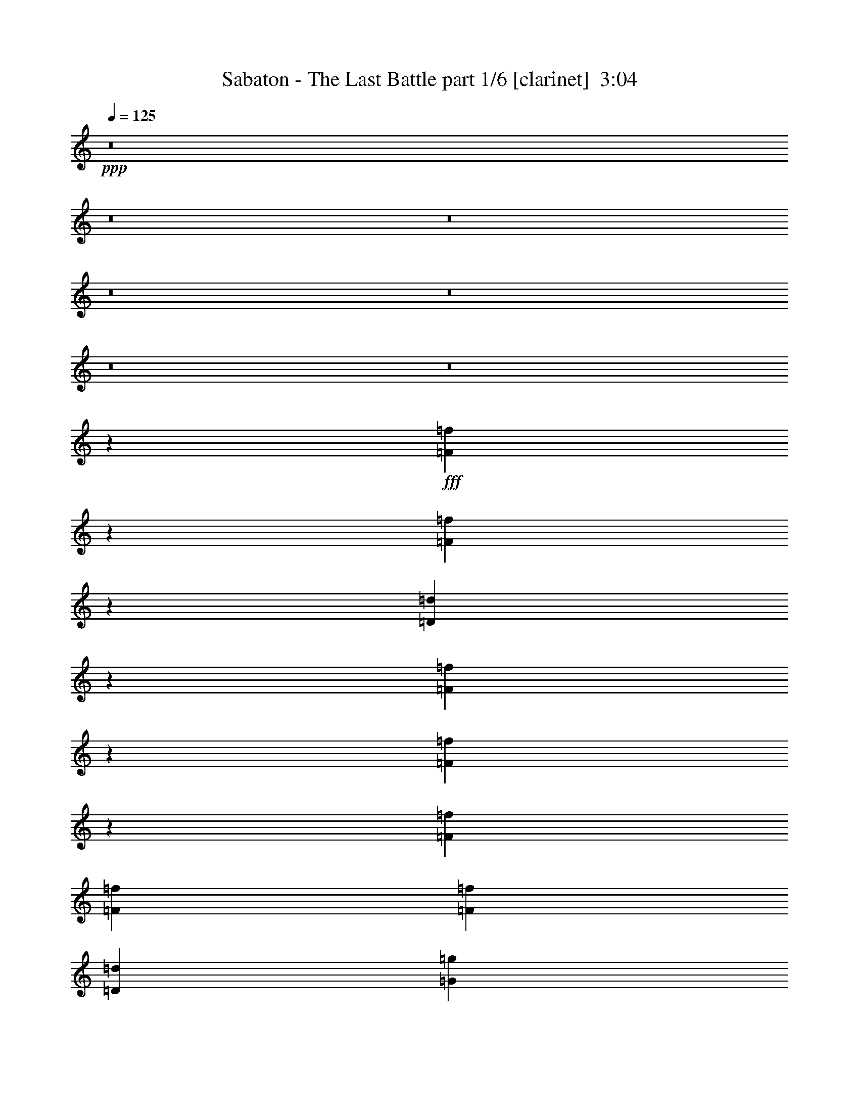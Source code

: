 % Produced with Bruzo's Transcoding Environment
% Transcribed by  Bruzo

X:1
T:  Sabaton - The Last Battle part 1/6 [clarinet]  3:04
Z: Transcribed with BruTE 64
L: 1/4
Q: 125
K: C
+ppp+
z8
z8
z8
z8
z8
z8
z8
z40623/14392
+fff+
[=F9749/14392=f9749/14392]
z129/514
[=F2823/4112=f2823/4112]
z3481/14392
[=D9953/7196=d9953/7196]
z1819/4112
[=F63/257=f63/257]
z965/4112
[=F417/2056=f417/2056]
z3537/14392
[=F6905/28784=f6905/28784]
[=F807/1799=f807/1799]
[=F2831/4112=f2831/4112]
[=D2831/2056=d2831/2056]
[=G3603/14392=g3603/14392]
z815/4112
[=G123/514=g123/514]
z989/4112
[=G405/2056=g405/2056]
z3621/14392
[=G3575/14392=g3575/14392]
z823/4112
[=G1973/4112=g1973/4112]
[=F807/1799=f807/1799]
[=F12911/28784=f12911/28784]
[=G1973/4112=g1973/4112]
[=A911/2056=a911/2056]
z1009/4112
[=A909/2056=a909/2056]
z1013/4112
[=A807/1799=a807/1799]
[=G2910/1799=g2910/1799]
z6885/28784
[=A1427/7196=a1427/7196]
z1029/4112
[=A4657/14392=a4657/14392]
z/8
[=A13665/28784=a13665/28784]
z/8
[=F2899/14392=f2899/14392]
z523/4112
[=F5131/4112=f5131/4112]
z531/4112
[=F3453/14392=f3453/14392]
[=G429/2056=g429/2056]
[=A3379/14392=a3379/14392]
z7053/28784
[=A7339/28784=a7339/28784]
z199/1028
[=A1459/4112=a1459/4112]
z/8
[=A4657/14392=a4657/14392]
z/8
[=A12911/28784=a12911/28784]
[=F271/257=f271/257]
z663/2056
[=G987/4112=g987/4112]
z493/2056
[=G535/2056=g535/2056]
z2711/14392
[=G9313/28784=g9313/28784]
z/8
[=G1459/4112=g1459/4112]
z/8
[=G6383/14392=g6383/14392]
z/8
[=F5861/28784=f5861/28784]
z/8
[=F6149/14392=f6149/14392]
z/8
[=G10827/28784=g10827/28784]
[=A14255/28784=a14255/28784]
z2781/14392
[=A14227/28784=a14227/28784]
z2795/14392
[=A1973/4112=a1973/4112]
[=G30971/28784=g30971/28784]
z1541/2056
[=D1801/4112=d1801/4112]
z515/2056
[=D2311/4112=d2311/4112]
z65/514
[=D4657/14392=d4657/14392]
z/8
[=D2831/4112=d2831/4112]
[=C2831/4112=c2831/4112]
[=D1459/4112=d1459/4112]
z/8
[=E12757/28784=e12757/28784]
z1765/7196
[=E2317/4112=e2317/4112]
z/8
[=F12911/28784=f12911/28784]
[=E1663/1028=e1663/1028]
z983/4112
[=F2831/4112=f2831/4112]
[=C2831/4112=c2831/4112]
[=F807/1799=f807/1799]
[=G2831/4112=g2831/4112]
[=C20009/28784=c20009/28784]
[=G1817/4112=g1817/4112]
[=A20717/28784=a20717/28784]
[=G2831/4112=g2831/4112]
[=F12911/28784=f12911/28784]
[=D6695/4112=d6695/4112]
z5681/28784
[=D2317/4112=d2317/4112]
z/8
[=D12281/28784=d12281/28784]
z471/1799
[=D1973/4112=d1973/4112]
[=D2831/4112=d2831/4112]
[=C2831/4112=c2831/4112]
[=D2295/7196=d2295/7196]
z533/4112
[=E1147/2056=e1147/2056]
z537/4112
[=E2033/4112=e2033/4112]
z399/2056
[=E1459/4112=e1459/4112]
z/8
[=E2317/4112=e2317/4112]
z/8
[=F2755/3598=f2755/3598]
[=D1527/4112=d1527/4112]
[=E11021/3598=e11021/3598]
z6935/2056
[=F1293/4112=f1293/4112]
z3861/28784
[=F1459/4112=f1459/4112]
z/8
[=F5715/28784=f5715/28784]
z/4
[=F/4=f/4]
z1429/7196
[=F1459/4112=f1459/4112]
z/8
[=F23649/28784=f23649/28784]
z2813/14392
[=F10359/28784=f10359/28784]
[=F12911/28784=f12911/28784]
[=F26723/28784=f26723/28784]
[=D19939/28784=d19939/28784]
z969/4112
[=D3175/4112=d3175/4112]
z/8
[=F4851/4112=f4851/4112]
z811/4112
[=E1459/4112=e1459/4112]
z/8
[=E83/257=e83/257]
z226/1799
[=E9313/28784=e9313/28784]
z/8
[=E26723/28784=e26723/28784]
[=F12911/28784=f12911/28784]
[=E1973/4112=e1973/4112]
[=D8251/4112=d8251/4112]
z34423/28784
[=F1459/4112=f1459/4112]
z/8
[=F9313/28784=f9313/28784]
z/8
[=F1031/4112=f1031/4112]
z5695/28784
[=F3449/14392=f3449/14392]
z6913/28784
[=F4639/14392=f4639/14392]
z519/4112
[=F417/514=f417/514]
z6823/28784
[=F2885/14392=f2885/14392]
z527/4112
[=F807/1799=f807/1799]
[=F13361/14392=f13361/14392]
[=D1403/2056=d1403/2056]
z7081/28784
[=D5781/7196=d5781/7196]
z/8
[=F4937/4112=f4937/4112]
z725/4112
[=G4657/14392=g4657/14392]
z/8
[=G9313/28784=g9313/28784]
z/8
[=G1459/4112=g1459/4112]
z/8
[=G3689/4112=g3689/4112]
[=F1973/4112=f1973/4112]
[=E807/1799=e807/1799]
[=D29629/14392=d29629/14392]
z14911/7196
[=F2439/3598=f2439/3598]
z515/2056
[=F2825/4112=f2825/4112]
z1737/7196
[=D19913/14392=d19913/14392]
z1817/4112
[=F505/2056=f505/2056]
z2921/14392
[=F6751/28784=f6751/28784]
z1765/7196
[=F6905/28784=f6905/28784]
[=F807/1799=f807/1799]
[=F2831/4112=f2831/4112]
[=D2831/2056=d2831/2056]
[=G1805/7196=g1805/7196]
z813/4112
[=G493/2056=g493/2056]
z987/4112
[=G203/1028=g203/1028]
z1807/7196
[=G1791/7196=g1791/7196]
z821/4112
[=G1973/4112=g1973/4112]
[=F807/1799=f807/1799]
[=F12911/28784=f12911/28784]
[=G1973/4112=g1973/4112]
[=A114/257=a114/257]
z1007/4112
[=A455/1028=a455/1028]
z1011/4112
[=A807/1799=a807/1799]
[=G23287/14392=g23287/14392]
z6871/28784
[=A2861/14392=a2861/14392]
z1027/4112
[=A4657/14392=a4657/14392]
z/8
[=A13665/28784=a13665/28784]
z/8
[=F1453/7196=f1453/7196]
z521/4112
[=F5133/4112=f5133/4112]
z529/4112
[=F3453/14392=f3453/14392]
[=G429/2056=g429/2056]
[=A1693/7196=a1693/7196]
z7039/28784
[=A7353/28784=a7353/28784]
z397/2056
[=A1459/4112=a1459/4112]
z/8
[=A4657/14392=a4657/14392]
z/8
[=A12911/28784=a12911/28784]
[=F2169/2056=f2169/2056]
z331/1028
[=G989/4112=g989/4112]
z123/514
[=G67/257=g67/257]
z338/1799
[=G9313/28784=g9313/28784]
z/8
[=G1459/4112=g1459/4112]
z/8
[=G6383/14392=g6383/14392]
z/8
[=F5861/28784=f5861/28784]
z/8
[=F6149/14392=f6149/14392]
z/8
[=G10827/28784=g10827/28784]
[=A14269/28784=a14269/28784]
z1387/7196
[=A14241/28784=a14241/28784]
z697/3598
[=A1973/4112=a1973/4112]
[=G30985/28784=g30985/28784]
z385/514
[=D1803/4112=d1803/4112]
z/4
[=D9/16=d9/16]
z259/2056
[=D4657/14392=d4657/14392]
z/8
[=D2831/4112=d2831/4112]
[=C2831/4112=c2831/4112]
[=D1459/4112=d1459/4112]
z/8
[=E12771/28784=e12771/28784]
z3523/14392
[=E2317/4112=e2317/4112]
z/8
[=F12911/28784=f12911/28784]
[=E3327/2056=e3327/2056]
z981/4112
[=F2831/4112=f2831/4112]
[=C2831/4112=c2831/4112]
[=F807/1799=f807/1799]
[=G2831/4112=g2831/4112]
[=C20009/28784=c20009/28784]
[=G1817/4112=g1817/4112]
[=A2831/4112=a2831/4112]
[=G20717/28784=g20717/28784]
[=F12911/28784=f12911/28784]
[=D6697/4112=d6697/4112]
z5667/28784
[=D2317/4112=d2317/4112]
z/8
[=D12295/28784=d12295/28784]
z3761/14392
[=D1973/4112=d1973/4112]
[=D2831/4112=d2831/4112]
[=C2831/4112=c2831/4112]
[=D4597/14392=d4597/14392]
z531/4112
[=E287/514=e287/514]
z535/4112
[=E2035/4112=e2035/4112]
z199/1028
[=E1459/4112=e1459/4112]
z/8
[=E2317/4112=e2317/4112]
z/8
[=F2755/3598=f2755/3598]
[=D1527/4112=d1527/4112]
[=E44091/14392=e44091/14392]
z3467/1028
[=F1295/4112=f1295/4112]
z3847/28784
[=F1459/4112=f1459/4112]
z/8
[=F5729/28784=f5729/28784]
z513/2056
[=F515/2056=f515/2056]
z2851/14392
[=F1459/4112=f1459/4112]
z/8
[=F23663/28784=f23663/28784]
z1403/7196
[=F6761/28784=f6761/28784]
z/8
[=F12911/28784=f12911/28784]
[=F26723/28784=f26723/28784]
[=D19953/28784=d19953/28784]
z967/4112
[=D3175/4112=d3175/4112]
z/8
[=F4853/4112=f4853/4112]
z809/4112
[=E1459/4112=e1459/4112]
z/8
[=E665/2056=e665/2056]
z1801/14392
[=E9313/28784=e9313/28784]
z/8
[=E26723/28784=e26723/28784]
[=F12911/28784=f12911/28784]
[=E1973/4112=e1973/4112]
[=D8253/4112=d8253/4112]
z34409/28784
[=F1459/4112=f1459/4112]
z/8
[=F9313/28784=f9313/28784]
z/8
[=F1033/4112=f1033/4112]
z5681/28784
[=F432/1799=f432/1799]
z6899/28784
[=F2323/7196=f2323/7196]
z517/4112
[=F1669/2056=f1669/2056]
z6809/28784
[=F723/3598=f723/3598]
z525/4112
[=F807/1799=f807/1799]
[=F13361/14392=f13361/14392]
[=D351/514=d351/514]
z7067/28784
[=D5781/7196=d5781/7196]
z/8
[=F4939/4112=f4939/4112]
z723/4112
[=G4657/14392=g4657/14392]
z/8
[=G2253/7196=g2253/7196]
z557/4112
[=G1459/4112=g1459/4112]
z/8
[=G3689/4112=g3689/4112]
[=F1973/4112=f1973/4112]
[=E807/1799=e807/1799]
[=D7409/3598=d7409/3598]
z8
z8
z8
z8
z225/257
[=F3453/14392=f3453/14392]
[=F429/2056=f429/2056]
[=F2317/4112=f2317/4112]
z/8
[=F6835/28784=f6835/28784]
z436/1799
[=F2831/4112=f2831/4112]
[=E2831/2056=e2831/2056]
[=E6905/28784=e6905/28784]
[=E429/2056=e429/2056]
[=E26723/28784=e26723/28784]
[=D9075/28784=d9075/28784]
z137/1028
[=C1973/4112=c1973/4112]
[=D14955/4112=d14955/4112]
z146031/28784
[=F6905/28784=f6905/28784]
[=F3453/14392=f3453/14392]
[=F2317/4112=f2317/4112]
z/8
[=F7437/28784=f7437/28784]
z391/2056
[=F2831/4112=f2831/4112]
[=E2831/2056=e2831/2056]
[=E3453/14392=e3453/14392]
[=E6905/28784=e6905/28784]
[=E3689/4112=e3689/4112]
[=D1459/4112=d1459/4112]
z/8
[=C807/1799=c807/1799]
[=D53093/14392=d53093/14392]
z145429/28784
[=F429/2056=f429/2056]
[=F6905/28784=f6905/28784]
[=F2309/4112=f2309/4112]
z261/2056
[=F767/2056=f767/2056]
z2813/14392
[=F10565/28784=f10565/28784]
z725/3598
[=G7545/7196=g7545/7196]
z1479/4112
[=G429/2056=g429/2056]
[=G3453/14392=g3453/14392]
[=G2831/4112=g2831/4112]
[=A2317/4112=a2317/4112]
z/8
[^A12911/28784^a12911/28784]
[=A15127/4112=a15127/4112]
z10409/2056
[=F3453/14392=f3453/14392]
[=F429/2056=f429/2056]
[=F2317/4112=f2317/4112]
z/8
[=F1305/3598=f1305/3598]
z6823/28784
[=F1171/3598=f1171/3598]
z6997/28784
[=G15391/14392=g15391/14392]
z2213/7196
[=G6905/28784=g6905/28784]
[=G429/2056=g429/2056]
[=G2831/4112=g2831/4112]
[=F571/1028=f571/1028]
z547/4112
[=E1973/4112=e1973/4112]
[=G1227/514=g1227/514]
z116547/28784
[=F9313/28784=f9313/28784]
z/8
[=F1295/4112=f1295/4112]
z3847/28784
[=F6947/28784=f6947/28784]
z429/1799
[=F5729/28784=f5729/28784]
z513/2056
[=F4657/14392=f4657/14392]
z/8
[=F11541/14392=f11541/14392]
z7093/28784
[=F5861/28784=f5861/28784]
z/8
[=F1973/4112=f1973/4112]
[=F3689/4112=f3689/4112]
[=D4843/7196=d4843/7196]
z525/2056
[=D23125/28784=d23125/28784]
z/8
[=F34289/28784=f34289/28784]
z5345/28784
[=E9047/28784=e9047/28784]
z69/514
[=E1459/4112=e1459/4112]
z/8
[=E665/2056=e665/2056]
z1801/14392
[=E13361/14392=e13361/14392]
[=F807/1799=f807/1799]
[=E12911/28784=e12911/28784]
[=D8427/4112=d8427/4112]
z2435/2056
[=F649/2056=f649/2056]
z1913/14392
[=F1459/4112=f1459/4112]
z/8
[=F2875/14392=f2875/14392]
z1023/4112
[=F1033/4112=f1033/4112]
z5681/28784
[=F1459/4112=f1459/4112]
z/8
[=F5921/7196=f5921/7196]
z5591/28784
[=F6761/28784=f6761/28784]
z/8
[=F12911/28784=f12911/28784]
[=F26723/28784=f26723/28784]
[=D9987/14392=d9987/14392]
z241/1028
[=D3175/4112=d3175/4112]
z/8
[=F607/514=f607/514]
z403/2056
[=G1459/4112=g1459/4112]
z/8
[=G4657/14392=g4657/14392]
z/8
[=G2253/7196=g2253/7196]
z557/4112
[=G26723/28784=g26723/28784]
[=F12911/28784=f12911/28784]
[=E1973/4112=e1973/4112]
[=D516/257=d516/257]
z8597/7196
[=F1459/4112=f1459/4112]
z/8
[=F9313/28784=f9313/28784]
z/8
[=F259/1028=f259/1028]
z1415/7196
[=F6933/28784=f6933/28784]
z3439/14392
[=F9313/28784=f9313/28784]
z/8
[=F13/16=f13/16]
z1697/7196
[=F5805/28784=f5805/28784]
z261/2056
[=F807/1799=f807/1799]
[=F13361/14392=f13361/14392]
[=D2811/4112=d2811/4112]
z3523/14392
[=D5781/7196=d5781/7196]
z/8
[=F2471/2056=f2471/2056]
z45/257
[=E4657/14392=e4657/14392]
z/8
[=E9033/28784=e9033/28784]
z277/2056
[=E1459/4112=e1459/4112]
z/8
[=E3689/4112=e3689/4112]
[=F1973/4112=f1973/4112]
[=E807/1799=e807/1799]
[=D59293/28784=d59293/28784]
z16893/14392
[=F9313/28784=f9313/28784]
z/8
[=F81/257=f81/257]
z240/1799
[=F3477/14392=f3477/14392]
z6857/28784
[=F717/3598=f717/3598]
z1025/4112
[=F161/514=f161/514]
z487/3598
[=F23089/28784=f23089/28784]
z3543/14392
[=F5861/28784=f5861/28784]
z/8
[=F1973/4112=f1973/4112]
[=F3689/4112=f3689/4112]
[=D19379/28784=d19379/28784]
z1049/4112
[=D23125/28784=d23125/28784]
z/8
[=F4287/3598=f4287/3598]
z2669/14392
[=G4527/14392=g4527/14392]
z551/4112
[=G1459/4112=g1459/4112]
z/8
[=G4657/14392=g4657/14392]
z/8
[=G13361/14392=g13361/14392]
[=F807/1799=f807/1799]
[=E12911/28784=e12911/28784]
[=D2107/1028=d2107/1028]
z8
z35/16

X:2
T:  Sabaton - The Last Battle part 2/6 [bagpipes]  3:04
Z: Transcribed with BruTE 64
L: 1/4
Q: 125
K: C
+ppp+
[=F,11/8=A,11/8=D11/8]
z26779/28784
[=F,12799/28784=A,12799/28784=C12799/28784]
z814/1799
[=D,93117/28784=F,93117/28784^A,93117/28784]
z953/1028
[=E,5697/4112=G,5697/4112=C5697/4112]
z1827/2056
[=F,125/257=A,125/257=C125/257]
z12723/28784
[=F,4931/3598=A,4931/3598=D4931/3598]
z39727/14392
[=F,2455/1799=A,2455/1799=D2455/1799]
z967/1028
[=F,893/2056=A,893/2056=C893/2056]
z14221/28784
[=D,5745/1799=F,5745/1799^A,5745/1799]
z13491/14392
[=E,39581/28784=G,39581/28784=C39581/28784]
z3825/4112
[=F,1829/4112=A,1829/4112=C1829/4112]
z465/1028
[=F,2925/2056=A,2925/2056=D2925/2056]
z19713/7196
[=F,9/4-=A,9/4-=D9/4]
[=F,27415/28784=A,27415/28784=C27415/28784]
[=D,8493/2056=F,8493/2056^A,8493/2056]
[=E,13297/4112=G,13297/4112=C13297/4112]
[=F,66357/28784=A,66357/28784=D66357/28784]
[=E,52545/28784=G,52545/28784=C52545/28784]
[=F,37/16-=A,37/16-=D37/16]
[=F,25617/28784=A,25617/28784=C25617/28784]
[=D,119801/28784=F,119801/28784^A,119801/28784]
[=E,23045/7196=G,23045/7196=C23045/7196]
[=F,16589/7196=A,16589/7196=D16589/7196]
[=E,26273/14392=G,26273/14392=C26273/14392]
[=F,59/16-=A,59/16=D59/16-]
[=F,945/257^A,945/257=D945/257]
[=E,52995/14392=G,52995/14392=C52995/14392-]
[=F,26161/14392=A,26161/14392=C26161/14392-]
[=E,7667/4112=G,7667/4112=C7667/4112]
[=F,29/8-=A,29/8=D29/8-]
[=F,106739/28784^A,106739/28784=D106739/28784]
[=E,105991/28784=G,105991/28784=C105991/28784-]
[=F,2483/1799=A,2483/1799=C2483/1799-]
[=E,4733/2056=G,4733/2056=C4733/2056]
[=F,105991/28784^A,105991/28784=D105991/28784]
[=E,52995/14392=G,52995/14392=C52995/14392]
[=F,29/16=A,29/16=C29/16-]
[=E,945/514=G,945/514=C945/514]
[=F,10021/3598=A,10021/3598=D10021/3598]
[=E,3689/4112=G,3689/4112=C3689/4112]
[=F,52995/14392^A,52995/14392=D52995/14392]
[=E,105991/28784=G,105991/28784=C105991/28784]
[=E,52995/14392=A,52995/14392^C52995/14392]
[=E,807/1799=A,807/1799]
[=F,1973/4112^A,1973/4112]
[=E,12911/28784=A,12911/28784]
[=F,807/1799^A,807/1799]
[=E,1973/4112=A,1973/4112]
[=F,12911/28784^A,12911/28784]
[=E,807/1799=A,807/1799]
[=F,1973/4112^A,1973/4112]
[=F,9/4-=A,9/4-=D9/4]
[=F,27415/28784=A,27415/28784=C27415/28784]
[=D,8493/2056=F,8493/2056^A,8493/2056]
[=E,13297/4112=G,13297/4112=C13297/4112]
[=F,66357/28784=A,66357/28784=D66357/28784]
[=E,52545/28784=G,52545/28784=C52545/28784]
[=F,37/16-=A,37/16-=D37/16]
[=F,25617/28784=A,25617/28784=C25617/28784]
[=D,119801/28784=F,119801/28784^A,119801/28784]
[=E,23045/7196=G,23045/7196=C23045/7196]
[=F,16589/7196=A,16589/7196=D16589/7196]
[=E,26273/14392=G,26273/14392=C26273/14392]
[=F,59/16-=A,59/16=D59/16-]
[=F,945/257^A,945/257=D945/257]
[=E,52995/14392=G,52995/14392=C52995/14392-]
[=F,26161/14392=A,26161/14392=C26161/14392-]
[=E,7667/4112=G,7667/4112=C7667/4112]
[=F,29/8-=A,29/8=D29/8-]
[=F,106739/28784^A,106739/28784=D106739/28784]
[=E,105991/28784=G,105991/28784=C105991/28784-]
[=F,2483/1799=A,2483/1799=C2483/1799-]
[=E,4733/2056=G,4733/2056=C4733/2056]
[=F,105991/28784^A,105991/28784=D105991/28784]
[=E,52995/14392=G,52995/14392=C52995/14392]
[=F,29/16=A,29/16=C29/16-]
[=E,945/514=G,945/514=C945/514]
[=F,10021/3598=A,10021/3598=D10021/3598]
[=E,3689/4112=G,3689/4112=C3689/4112]
[=F,52995/14392^A,52995/14392=D52995/14392]
[=E,105991/28784=G,105991/28784=C105991/28784]
[=E,52995/14392=A,52995/14392^C52995/14392]
[=E,807/1799=A,807/1799]
[=F,1973/4112^A,1973/4112]
[=E,12911/28784=A,12911/28784]
[=F,807/1799^A,807/1799]
[=E,1973/4112=A,1973/4112]
[=F,12911/28784^A,12911/28784]
[=E,807/1799=A,807/1799]
[=F,1973/4112^A,1973/4112]
[=F,9/4-=A,9/4-=D9/4]
[=F,27415/28784=A,27415/28784=C27415/28784]
[=D,8493/2056=F,8493/2056^A,8493/2056]
[=E,13297/4112=G,13297/4112=C13297/4112]
[=F,66357/28784=A,66357/28784=D66357/28784]
[=E,52545/28784=G,52545/28784=C52545/28784]
[=F,37/16-=A,37/16-=D37/16]
[=F,25617/28784=A,25617/28784=C25617/28784]
[=D,119801/28784=F,119801/28784^A,119801/28784]
[=E,23045/7196=G,23045/7196=C23045/7196]
[=F,16589/7196=A,16589/7196=D16589/7196]
[=E,26273/14392=G,26273/14392=C26273/14392]
[=F,59/16-=A,59/16=D59/16-]
[=F,945/257^A,945/257=D945/257]
[=E,52995/14392=G,52995/14392=C52995/14392-]
[=F,26161/14392=A,26161/14392=C26161/14392-]
[=E,7667/4112=G,7667/4112=C7667/4112]
[=F,29/8-=A,29/8=D29/8-]
[=F,106739/28784^A,106739/28784=D106739/28784]
[=E,105991/28784=G,105991/28784=C105991/28784-]
[=F,6765/3598=A,6765/3598=C6765/3598-]
[=E,3705/2056=G,3705/2056=C3705/2056]
[=F,105991/28784=A,105991/28784]
[=E,52995/14392=G,52995/14392]
[=F,185259/28784=A,185259/28784]
[=E,3689/4112=G,3689/4112]
[=F,52995/14392=A,52995/14392]
[=E,105991/28784=G,105991/28784]
[=F,92629/14392=A,92629/14392]
[=E,26723/28784=G,26723/28784]
[=F,29/8=A,29/8=C29/8-]
[=E,106739/28784=G,106739/28784=C106739/28784]
[=F,185259/28784=A,185259/28784=D185259/28784]
[=E,13361/14392=G,13361/14392=C13361/14392]
[=F,105991/28784^A,105991/28784=D105991/28784]
[=E,52995/14392=G,52995/14392=C52995/14392]
[=E,15013/4112=A,15013/4112^C15013/4112]
[=E,1973/4112=A,1973/4112]
[=F,807/1799^A,807/1799]
[=E,1973/4112=A,1973/4112]
[=F,12911/28784^A,12911/28784]
[=E,807/1799=A,807/1799]
[=F,1973/4112^A,1973/4112]
[=E,12911/28784=A,12911/28784]
[=F,807/1799^A,807/1799]
[=F,37/16-=A,37/16-=D37/16]
[=F,947/1028=A,947/1028=C947/1028]
[=D,8493/2056=F,8493/2056^A,8493/2056]
[=E,92179/28784=G,92179/28784=C92179/28784]
[=F,66357/28784=A,66357/28784=D66357/28784]
[=E,7635/4112=G,7635/4112=C7635/4112]
[=F,9/4-=A,9/4-=D9/4]
[=F,27415/28784=A,27415/28784=C27415/28784]
[=D,8493/2056=F,8493/2056^A,8493/2056]
[=E,13297/4112=G,13297/4112=C13297/4112]
[=F,66357/28784=A,66357/28784=D66357/28784]
[=E,52545/28784=G,52545/28784=C52545/28784]
[=F,37/16-=A,37/16-=D37/16]
[=F,25617/28784=A,25617/28784=C25617/28784]
[=D,119801/28784=F,119801/28784^A,119801/28784]
[=E,23045/7196=G,23045/7196=C23045/7196]
[=F,16589/7196=A,16589/7196=D16589/7196]
[=E,26273/14392=G,26273/14392=C26273/14392]
[=F,37/16-=A,37/16-=D37/16]
[=F,947/1028=A,947/1028=C947/1028]
[=D,8493/2056=F,8493/2056^A,8493/2056]
[=E,92179/28784=G,92179/28784=C92179/28784]
[=F,66357/28784=A,66357/28784=D66357/28784]
[=E,7635/4112=G,7635/4112=C7635/4112]
[=F,52531/28784=A,52531/28784=D52531/28784]
z25/4

X:3
T:  Sabaton - The Last Battle part 3/6 [horn]  3:04
Z: Transcribed with BruTE 64
L: 1/4
Q: 125
K: C
+ppp+
+mp+
[=D807/1799=F807/1799]
[=D1973/4112=F1973/4112]
[=D12855/28784=F12855/28784]
z26779/28784
[=C12799/28784=F12799/28784]
z814/1799
[=D93117/28784=F93117/28784]
z953/1028
[=E807/1799=G807/1799]
[=E12911/28784=G12911/28784]
[=E251/514=G251/514]
z1827/2056
[=F1973/4112=A1973/4112]
[=E807/1799=G807/1799]
[=D34051/28784=F34051/28784]
z84851/28784
[=D1973/4112=F1973/4112]
[=D12911/28784=F12911/28784]
[=D897/2056=F897/2056]
z967/1028
[=C893/2056=F893/2056]
z14221/28784
[=D5745/1799=F5745/1799]
z13491/14392
[=E12911/28784=G12911/28784]
[=E1973/4112=G1973/4112]
[=E1837/4112=G1837/4112]
z3825/4112
[=F807/1799=A807/1799]
[=E12911/28784=G12911/28784]
[=D2411/2056=F2411/2056]
z5378/1799
[=D12911/28784=F12911/28784]
[=D807/1799=F807/1799]
[=D14059/28784=F14059/28784]
z25575/28784
[=C14003/28784=F14003/28784]
z1817/4112
[=D6673/2056=F6673/2056]
z455/514
[=E1973/4112=G1973/4112]
[=E807/1799=G807/1799]
[=E12561/28784=G12561/28784]
z27073/28784
[=F12911/28784=A12911/28784]
[=E1973/4112=G1973/4112]
[=D4651/4112=F4651/4112]
z12335/4112
[=D807/1799=F807/1799]
[=D1973/4112=F1973/4112]
[=D6431/14392=F6431/14392]
z6693/7196
[=C6403/14392=F6403/14392]
z13017/28784
[=D23281/7196=F23281/7196]
z3811/4112
[=E807/1799=G807/1799]
[=E12911/28784=G12911/28784]
[=E2009/4112=G2009/4112]
z3653/4112
[=F1973/4112=A1973/4112]
[=E807/1799=G807/1799]
[=D17029/14392=F17029/14392]
z21211/7196
[=D,52925/14392=A,52925/14392=D52925/14392]
z8
z8731/4112
[=C,26723/28784=G,26723/28784]
[=D15013/4112=F15013/4112]
[=D52995/14392=F52995/14392]
[=E105991/28784=G105991/28784]
[=F2831/2056=A2831/2056]
[=E1973/4112=G1973/4112]
[=E52545/28784=G52545/28784]
[=D,105991/28784=D105991/28784]
[=E,52995/14392=E52995/14392]
[=F,26273/14392=F26273/14392]
[=G,52545/28784=G52545/28784]
[=A,7635/4112=A7635/4112]
[=F,26273/14392=F26273/14392]
[=D,52995/14392=D52995/14392]
[=E,2831/4112=E2831/4112]
[=E,2831/4112=E2831/4112]
[=E,1973/4112=E1973/4112]
[=E,2831/4112=E2831/4112]
[=F,2831/4112=F2831/4112]
[=D,807/1799=D807/1799]
[^C6305/14392=E6305/14392]
[^C/8]
z/8
[^C247/1028]
[^C1839/4112=E1839/4112]
[^C62/257]
[^C429/2056]
[^C1973/4112=E1973/4112]
[^C429/2056]
[^C3453/14392]
[^C12911/28784=E12911/28784]
[^C1459/4112]
z/8
[^C269/2056]
z4573/14392
[=D1973/4112=F1973/4112]
[^C1007/7196]
z1269/4112
[=D1815/4112=F1815/4112]
[^C/8]
z2605/7196
[=D12911/28784=F12911/28784]
[^C261/2056]
z4629/14392
[=D1973/4112=F1973/4112]
[=D12911/28784=F12911/28784]
[=D807/1799=F807/1799]
[=D14073/28784=F14073/28784]
z25561/28784
[=C14017/28784=F14017/28784]
z1815/4112
[=D3337/1028=F3337/1028]
z1819/2056
[=E1973/4112=G1973/4112]
[=E807/1799=G807/1799]
[=E12575/28784=G12575/28784]
z27059/28784
[=F12911/28784=A12911/28784]
[=E1973/4112=G1973/4112]
[=D4653/4112=F4653/4112]
z12333/4112
[=D807/1799=F807/1799]
[=D1973/4112=F1973/4112]
[=D3219/7196=F3219/7196]
z13379/14392
[=C3205/7196=F3205/7196]
z13003/28784
[=D46569/14392=F46569/14392]
z3809/4112
[=E807/1799=G807/1799]
[=E12911/28784=G12911/28784]
[=E2011/4112=G2011/4112]
z3651/4112
[=F1973/4112=A1973/4112]
[=E807/1799=G807/1799]
[=D4259/3598=F4259/3598]
z42415/14392
[=D,13233/3598=A,13233/3598=D13233/3598]
z8
z8729/4112
[=C,26723/28784=G,26723/28784]
[=D15013/4112=F15013/4112]
[=D52995/14392=F52995/14392]
[=E105991/28784=G105991/28784]
[=F2831/2056=A2831/2056]
[=E1973/4112=G1973/4112]
[=E52545/28784=G52545/28784]
[=D,105991/28784=D105991/28784]
[=E,52995/14392=E52995/14392]
[=F,26273/14392=F26273/14392]
[=G,52545/28784=G52545/28784]
[=A,7635/4112=A7635/4112]
[=F,26273/14392=F26273/14392]
[=D,52995/14392=D52995/14392]
[=E,2831/4112=E2831/4112]
[=E,2831/4112=E2831/4112]
[=E,1973/4112=E1973/4112]
[=E,2831/4112=E2831/4112]
[=F,2831/4112=F2831/4112]
[=D,807/1799=D807/1799]
[^C789/1799=E789/1799]
[^C7193/28784]
[^C6905/28784]
[^C1841/4112=E1841/4112]
[^C495/2056]
[^C429/2056]
[^C1973/4112=E1973/4112]
[^C1319/4112]
z3679/28784
[^C12911/28784=E12911/28784]
[^C1459/4112]
z/8
[^C135/1028]
z2283/7196
[=D1973/4112=F1973/4112]
[^C2021/14392]
z1267/4112
[=D1817/4112=F1817/4112]
[^C/8]
z5203/14392
[=D12911/28784=F12911/28784]
[^C131/1028]
z2311/7196
[=D1973/4112=F1973/4112]
[=D12911/28784=F12911/28784]
[=D807/1799=F807/1799]
[=D14087/28784=F14087/28784]
z25547/28784
[=C14031/28784=F14031/28784]
z1813/4112
[=D6675/2056=F6675/2056]
z909/1028
[=E1973/4112=G1973/4112]
[=E807/1799=G807/1799]
[=E12589/28784=G12589/28784]
z27045/28784
[=F12911/28784=A12911/28784]
[=E1973/4112=G1973/4112]
[=D4655/4112=F4655/4112]
z12331/4112
[=D807/1799=F807/1799]
[=D1973/4112=F1973/4112]
[=D6445/14392=F6445/14392]
z3343/3598
[=C6417/14392=F6417/14392]
z12989/28784
[=D5822/1799=F5822/1799]
z3807/4112
[=E807/1799=G807/1799]
[=E12911/28784=G12911/28784]
[=E2013/4112=G2013/4112]
z3649/4112
[=F1973/4112=A1973/4112]
[=E807/1799=G807/1799]
[=D32287/28784=F32287/28784]
z86615/28784
[=D,52939/14392=A,52939/14392=D52939/14392]
z8
z8727/4112
[=C,26723/28784=G,26723/28784]
[=D15013/4112=F15013/4112]
[=D52995/14392=F52995/14392]
[=E105991/28784=G105991/28784]
[=F7635/4112=A7635/4112]
[=E52545/28784=G52545/28784]
[=F,15169/4112=C15169/4112]
z8
z8
z8
z25013/14392
[=C,493/3598=F,493/3598]
z1281/4112
[=C,3453/14392=F,3453/14392]
[=C,9313/28784=F,9313/28784]
z1313/3598
[=C,9285/28784=F,9285/28784]
z/8
[=C,/8=F,/8]
z5/16
[=C,/8=F,/8]
z/8
[=C,3481/14392=F,3481/14392]
[=C,479/3598=F,479/3598]
z5/16
[=C,3495/14392=F,3495/14392]
[=C,429/2056=F,429/2056]
[=C,2497/14392=G,2497/14392]
z8817/28784
[=C,429/2056=G,429/2056]
[=C,10363/28784=G,10363/28784]
z1479/4112
[=C,4657/14392=G,4657/14392]
z/8
[=C,465/3598=G,465/3598]
z5/16
[=C,3551/14392=G,3551/14392]
[=C,6905/28784=G,6905/28784]
[=C,569/4112=G,569/4112]
z8929/28784
[=C,6905/28784=G,6905/28784]
[=C,167/514=G,167/514=D,167/514=A,167/514]
z1495/4112
[=D,4657/14392=A,4657/14392]
z/8
[=D,451/3598=A,451/3598]
z5/16
[=D,/8=A,/8]
z/8
[=D,989/4112=A,989/4112]
[=D,553/4112=A,553/4112]
z5/16
[=D,993/4112=A,993/4112]
[=D,165/514=A,165/514]
z1511/4112
[=D,429/2056=A,429/2056]
[=D,743/2056=A,743/2056]
z1345/4112
[=D,1459/4112=A,1459/4112]
z/8
[=D,537/4112=A,537/4112]
z5/16
[=D,1009/4112=A,1009/4112]
[=D,3453/14392=A,3453/14392]
[=F3689/4112=A3689/4112]
[=E13361/14392=G13361/14392]
[=D105991/28784=F105991/28784]
[=E52995/14392=G52995/14392]
[^C807/1799=E807/1799]
[^C6905/28784]
[^C429/2056]
[^C1973/4112=E1973/4112]
[^C1327/4112]
z3623/28784
[^C1571/3598=E1571/3598]
[^C/8]
z/8
[^C497/2056]
[^C1833/4112=E1833/4112]
[^C499/2056]
[^C429/2056]
[^C357/2056]
z1259/4112
[=D1825/4112=F1825/4112]
[^C/8]
z5175/14392
[=D12911/28784=F12911/28784]
[^C133/1028]
z2297/7196
[=D1973/4112=F1973/4112]
[^C1993/14392]
z1275/4112
[=D807/1799=F807/1799]
[=D1973/4112=F1973/4112]
[=D12911/28784=F12911/28784]
[=D1801/4112=F1801/4112]
z3861/4112
[=C1793/4112=F1793/4112]
z3543/7196
[=D91969/28784=F91969/28784]
z26933/28784
[=E12911/28784=G12911/28784]
[=E1973/4112=G1973/4112]
[=E461/1028=G461/1028]
z1909/2056
[=F807/1799=A807/1799]
[=E12911/28784=G12911/28784]
[=D4829/4112=F4829/4112]
z85999/28784
[=D12911/28784=F12911/28784]
[=D807/1799=F807/1799]
[=D3527/7196=F3527/7196]
z12763/14392
[=C3513/7196=F3513/7196]
z905/2056
[=D13353/4112=F13353/4112]
z3633/4112
[=E1973/4112=G1973/4112]
[=E807/1799=G807/1799]
[=E6305/14392=G6305/14392]
z1689/1799
[=F12911/28784=A12911/28784]
[=E1973/4112=G1973/4112]
[=D2329/2056=F2329/2056]
z1541/514
[=D807/1799=F807/1799]
[=D1973/4112=F1973/4112]
[=D12911/28784=F12911/28784]
z26723/28784
[=C12855/28784=F12855/28784]
z1621/3598
[=D93173/28784=F93173/28784]
z951/1028
[=E807/1799=G807/1799]
[=E12911/28784=G12911/28784]
[=E126/257=G126/257]
z1823/2056
[=F1973/4112=A1973/4112]
[=E807/1799=G807/1799]
[=D8077/7196=F8077/7196]
z43297/14392
[=D1973/4112=F1973/4112]
[=D12911/28784=F12911/28784]
[=D901/2056=F901/2056]
z965/1028
[=C897/2056=F897/2056]
z14165/28784
[=D11497/3598=F11497/3598]
z13463/14392
[=E12911/28784=G12911/28784]
[=E1973/4112=G1973/4112]
[=E1845/4112=G1845/4112]
z3817/4112
[=F807/1799=A807/1799]
[=E12911/28784=G12911/28784]
[=D2415/2056=F2415/2056]
z10749/3598
[=D,52531/28784=A,52531/28784]
z25/4

X:4
T:  Sabaton - The Last Battle part 4/6 [lute]  3:04
Z: Transcribed with BruTE 64
L: 1/4
Q: 125
K: C
+ppp+
+f+
[=D807/1799=F807/1799=A807/1799]
[=D1973/4112=F1973/4112=A1973/4112]
[=D12855/28784=F12855/28784=A12855/28784]
z26779/28784
[=A,12799/28784=E12799/28784=F12799/28784=A12799/28784]
z814/1799
[^A,93117/28784=F93117/28784^A93117/28784]
z953/1028
[=C807/1799=E807/1799=G807/1799]
[=C12911/28784=E12911/28784=G12911/28784]
[=C251/514=E251/514=G251/514]
z1827/2056
[=C/2-=F/2=c/2-]
[=C12331/28784=E12331/28784=c12331/28784]
[=A,13361/14392=D13361/14392=A13361/14392]
+mp+
[=C807/1799=c807/1799]
[=C1973/4112=c1973/4112]
[=D12911/28784=d12911/28784]
[=F807/1799=f807/1799]
[=E1973/4112=e1973/4112]
[=D12911/28784=d12911/28784]
[=C807/1799=c807/1799]
+f+
[=D1973/4112=F1973/4112=A1973/4112]
[=D12911/28784=F12911/28784=A12911/28784]
[=D897/2056=F897/2056=A897/2056]
z967/1028
[=A,893/2056=E893/2056=F893/2056=A893/2056]
z14221/28784
[^A,5745/1799=F5745/1799^A5745/1799]
z13491/14392
[=C12911/28784=E12911/28784=G12911/28784]
[=C1973/4112=E1973/4112=G1973/4112]
[=C1837/4112=E1837/4112=G1837/4112]
z3825/4112
[=C7/16-=F7/16=c7/16-]
[=C945/2056=E945/2056=c945/2056]
[=A,26723/28784=D26723/28784=A26723/28784]
+mp+
[=C1973/4112=c1973/4112]
[=C12911/28784=c12911/28784]
[=D807/1799=d807/1799]
[=F1973/4112=f1973/4112]
[=E12911/28784=e12911/28784]
[=D807/1799=d807/1799]
[=C1973/4112=c1973/4112]
+f+
[=D12911/28784=F12911/28784=A12911/28784]
[=D807/1799=F807/1799=A807/1799]
[=D14059/28784=F14059/28784=A14059/28784]
z25575/28784
[=A,14003/28784=E14003/28784=F14003/28784=A14003/28784]
z1817/4112
[^A,6673/2056=F6673/2056^A6673/2056]
z455/514
[=C1973/4112=E1973/4112=G1973/4112]
[=C807/1799=E807/1799=G807/1799]
[=C12561/28784=E12561/28784=G12561/28784]
z27073/28784
[=C7/16-=F7/16=c7/16-]
[=C14129/28784=E14129/28784=c14129/28784]
[=A,26723/28784=D26723/28784=A26723/28784]
+mp+
[=C12911/28784=c12911/28784]
[=C807/1799=c807/1799]
[=D1973/4112=d1973/4112]
[=F12911/28784=f12911/28784]
[=E807/1799=e807/1799]
[=D1973/4112=d1973/4112]
[=C12911/28784=c12911/28784]
+f+
[=D807/1799=F807/1799=A807/1799]
[=D1973/4112=F1973/4112=A1973/4112]
[=D6431/14392=F6431/14392=A6431/14392]
z6693/7196
[=A,6403/14392=E6403/14392=F6403/14392=A6403/14392]
z13017/28784
[^A,23281/7196=F23281/7196^A23281/7196]
z3811/4112
[=C807/1799=E807/1799=G807/1799]
[=C12911/28784=E12911/28784=G12911/28784]
[=C2009/4112=E2009/4112=G2009/4112]
z3653/4112
[=C/2-=F/2=c/2-]
[=C12331/28784=E12331/28784=c12331/28784]
[=A,13361/14392=D13361/14392=A13361/14392]
+mp+
[=C807/1799=c807/1799]
[=C1973/4112=c1973/4112]
[=D12911/28784=d12911/28784]
[=F807/1799=f807/1799]
[=E1973/4112=e1973/4112]
[=D12911/28784=d12911/28784]
[=C807/1799=c807/1799]
[=D52925/14392=A52925/14392=d52925/14392]
z8
z8731/4112
[=C26723/28784=G26723/28784]
[=D15013/4112=A15013/4112]
[^A,52995/14392=F52995/14392]
[=C105991/28784=G105991/28784]
[=F,2831/2056=C2831/2056]
[=E,1973/4112=C1973/4112]
[=E,52545/28784=C52545/28784]
[^A,105991/28784=F105991/28784]
[=C52995/14392=G52995/14392]
[=F,26273/14392=C26273/14392]
[=E,52545/28784=C52545/28784]
[=D10021/3598=A10021/3598]
[=C3689/4112=G3689/4112]
[^A,52995/14392=F52995/14392]
[=C105991/28784=G105991/28784]
[=A,6305/14392=E6305/14392]
[=A,/8]
z/8
[=A,247/1028]
[=A,1839/4112=E1839/4112]
[=A,62/257]
[=A,429/2056]
[=A,1973/4112=E1973/4112]
[=A,429/2056]
[=A,3453/14392]
[=A,12911/28784=E12911/28784]
[=A,1459/4112]
z/8
[=A,269/2056]
z4573/14392
[^A,1973/4112=F1973/4112]
[=A,1007/7196]
z1269/4112
[^A,1815/4112=F1815/4112]
[=A,/8]
z2605/7196
[^A,12911/28784=F12911/28784]
[=A,261/2056]
z4629/14392
[^A,1973/4112=F1973/4112]
+f+
[=D12911/28784=F12911/28784=A12911/28784]
[=D807/1799=F807/1799=A807/1799]
[=D14073/28784=F14073/28784=A14073/28784]
z25561/28784
[=A,14017/28784=E14017/28784=F14017/28784=A14017/28784]
z1815/4112
[^A,3337/1028=F3337/1028^A3337/1028]
z1819/2056
[=C1973/4112=E1973/4112=G1973/4112]
[=C807/1799=E807/1799=G807/1799]
[=C12575/28784=E12575/28784=G12575/28784]
z27059/28784
[=C7/16-=F7/16=c7/16-]
[=C14129/28784=E14129/28784=c14129/28784]
[=A,3689/4112=D3689/4112=A3689/4112]
+mp+
[=C1973/4112=c1973/4112]
[=C807/1799=c807/1799]
[=D1973/4112=d1973/4112]
[=F12911/28784=f12911/28784]
[=E807/1799=e807/1799]
[=D1973/4112=d1973/4112]
[=C12911/28784=c12911/28784]
+f+
[=D807/1799=F807/1799=A807/1799]
[=D1973/4112=F1973/4112=A1973/4112]
[=D3219/7196=F3219/7196=A3219/7196]
z13379/14392
[=A,3205/7196=E3205/7196=F3205/7196=A3205/7196]
z13003/28784
[^A,46569/14392=F46569/14392^A46569/14392]
z3809/4112
[=C807/1799=E807/1799=G807/1799]
[=C12911/28784=E12911/28784=G12911/28784]
[=C2011/4112=E2011/4112=G2011/4112]
z3651/4112
[=C/2-=F/2=c/2-]
[=C12331/28784=E12331/28784=c12331/28784]
[=A,13361/14392=D13361/14392=A13361/14392]
+mp+
[=C807/1799=c807/1799]
[=C1973/4112=c1973/4112]
[=D12911/28784=d12911/28784]
[=F807/1799=f807/1799]
[=E1973/4112=e1973/4112]
[=D12911/28784=d12911/28784]
[=C807/1799=c807/1799]
[=D13233/3598=A13233/3598=d13233/3598]
z8
z8729/4112
[=C26723/28784=G26723/28784]
[=D15013/4112=A15013/4112]
[^A,52995/14392=F52995/14392]
[=C105991/28784=G105991/28784]
[=F,2831/2056=C2831/2056]
[=E,1973/4112=C1973/4112]
[=E,52545/28784=C52545/28784]
[^A,105991/28784=F105991/28784]
[=C52995/14392=G52995/14392]
[=F,26273/14392=C26273/14392]
[=E,52545/28784=C52545/28784]
[=D10021/3598=A10021/3598]
[=C3689/4112=G3689/4112]
[^A,52995/14392=F52995/14392]
[=C105991/28784=G105991/28784]
[=A,789/1799=E789/1799]
[=A,7193/28784]
[=A,6905/28784]
[=A,1841/4112=E1841/4112]
[=A,495/2056]
[=A,429/2056]
[=A,1973/4112=E1973/4112]
[=A,1319/4112]
z3679/28784
[=A,12911/28784=E12911/28784]
[=A,1459/4112]
z/8
[=A,135/1028]
z2283/7196
[^A,1973/4112=F1973/4112]
[=A,2021/14392]
z1267/4112
[^A,1817/4112=F1817/4112]
[=A,/8]
z5203/14392
[^A,12911/28784=F12911/28784]
[=A,131/1028]
z2311/7196
[^A,1973/4112=F1973/4112]
+f+
[=D12911/28784=F12911/28784=A12911/28784]
[=D807/1799=F807/1799=A807/1799]
[=D14087/28784=F14087/28784=A14087/28784]
z25547/28784
[=A,14031/28784=E14031/28784=F14031/28784=A14031/28784]
z1813/4112
[^A,6675/2056=F6675/2056^A6675/2056]
z909/1028
[=C1973/4112=E1973/4112=G1973/4112]
[=C807/1799=E807/1799=G807/1799]
[=C12589/28784=E12589/28784=G12589/28784]
z27045/28784
[=C7/16-=F7/16=c7/16-]
[=C14129/28784=E14129/28784=c14129/28784]
[=A,3689/4112=D3689/4112=A3689/4112]
+mp+
[=C1973/4112=c1973/4112]
[=C807/1799=c807/1799]
[=D1973/4112=d1973/4112]
[=F12911/28784=f12911/28784]
[=E807/1799=e807/1799]
[=D1973/4112=d1973/4112]
[=C12911/28784=c12911/28784]
+f+
[=D807/1799=F807/1799=A807/1799]
[=D1973/4112=F1973/4112=A1973/4112]
[=D6445/14392=F6445/14392=A6445/14392]
z3343/3598
[=A,6417/14392=E6417/14392=F6417/14392=A6417/14392]
z12989/28784
[^A,5822/1799=F5822/1799^A5822/1799]
z3807/4112
[=C807/1799=E807/1799=G807/1799]
[=C12911/28784=E12911/28784=G12911/28784]
[=C2013/4112=E2013/4112=G2013/4112]
z3649/4112
[=C/2-=F/2=c/2-]
[=C12331/28784=E12331/28784=c12331/28784]
[=A,13361/14392=D13361/14392=A13361/14392]
+mp+
[=C807/1799=c807/1799]
[=C1973/4112=c1973/4112]
[=D12911/28784=d12911/28784]
[=F807/1799=f807/1799]
[=E1973/4112=e1973/4112]
[=D12911/28784=d12911/28784]
[=C807/1799=c807/1799]
+f+
[=C/8=D/8=A/8-=d/8-]
[=D3/8-=A3/8=d3/8-]
[=A,7/16=D7/16=A7/16-=d7/16]
[=D7/16=A7/16-=d7/16]
[=D/8-=A/8-=d/8-]
[=D13/16-=E13/16=A13/16-=d13/16-=e13/16]
[=D7/16-=F7/16=A7/16=d7/16-=f7/16]
[=A,/2=D/2-=A/2-=d/2-]
[^A,433/1028-=D433/1028=A433/1028^A433/1028-=d433/1028]
+ppp+
[^A,945/2056^A945/2056]
+f+
[=F1973/4112=f1973/4112]
[^A,6383/14392^A6383/14392]
[=G/8=g/8]
[=A11635/14392=a11635/14392]
[=G12911/28784=g12911/28784]
[^A,1973/4112^A1973/4112]
[=C3689/4112=c3689/4112]
[=G1973/4112=g1973/4112]
[=C6383/14392=c6383/14392]
[^A/8^a/8]
[=c11635/14392=c'11635/14392]
[^A807/1799^a807/1799]
[=A12911/28784=a12911/28784]
[=F26723/28784=f26723/28784]
[=G12911/28784=g12911/28784]
[=G1973/4112=g1973/4112]
[=F3453/14392=f3453/14392]
+mp+
[=G4091/3598=g4091/3598-]
[=C5/8-=G5/8-=g5/8-]
+f+
[=C/8-=G/8-=c/8=g/8-]
+mp+
[=C5135/28784=G5135/28784=d5135/28784=g5135/28784]
+f+
[=D/8-=A/8-=f/8]
+mp+
[=D3/16-=A3/16-=d3/16]
[=D/8-=A/8=c/8]
[=D/8-=A/8-]
[=D3/16-=A3/16-=c3/16]
[=D/8-=A/8-=d/8]
+f+
[=D3/16-=A3/16-=f3/16]
+mp+
[=D/8-=A/8-=d/8]
[=D3/16-=A3/16=c3/16]
[=D/8-=A/8-]
[=D3/16-=A3/16-=c3/16]
[=D/8-=A/8-=d/8]
+f+
[=D/8-=A/8-=f/8]
+mp+
[=D3/16-=A3/16-=d3/16]
[=D/8-=A/8=c/8]
[=D3/16-=A3/16-]
[=D/8-=A/8-=c/8]
[=D3/16-=A3/16-=d3/16]
+f+
[=D/8-=A/8-=f/8]
+mp+
[=D3/16-=A3/16-=d3/16]
[=D/8-=A/8-=c/8]
[=D3/16-=A3/16-^A3/16]
[=D/8-=A/8-=c/8]
[=D621/4112=A621/4112=d621/4112]
+f+
[^A,3/16-=F3/16-=f3/16]
+mp+
[^A,/8-=F/8-=d/8]
[^A,3/16-=F3/16-=c3/16]
[^A,/8-=F/8-^A/8]
[^A,3/16-=F3/16-=c3/16]
[^A,/8-=F/8-=d/8]
+f+
[^A,3/16-=F3/16-=f3/16]
+mp+
[^A,/8-=F/8-=d/8]
[^A,3/16-=F3/16-=c3/16]
[^A,/8-=F/8-^A/8]
[^A,/8-=F/8-=c/8]
[^A,3/16-=F3/16-=d3/16]
+f+
[^A,/8-=F/8-=f/8]
+mp+
[^A,3/16-=F3/16-=d3/16]
[^A,/8-=F/8-=c/8]
[^A,3/16-=F3/16-^A3/16]
[^A,/8-=F/8-=c/8]
[^A,3/16-=F3/16-=d3/16]
+f+
[^A,/8-=F/8-=f/8]
+mp+
[^A,/8-=F/8-=d/8]
[^A,3/16-=F3/16-=c3/16]
[^A,/8-=F/8-=d/8]
[^A,2211/7196=F2211/7196=e2211/7196=f2211/7196]
+f+
[=C3/16-=G3/16-=g3/16]
+mp+
[=C/8-=G/8-=e/8]
[=C3/16-=G3/16-=d3/16]
[=C/8-=G/8-=c/8]
[=C3/16-=G3/16-=d3/16]
[=C/8-=G/8-=e/8]
+f+
[=C/8-=G/8-=g/8]
+mp+
[=C3/16-=G3/16-=e3/16]
[=C/8-=G/8-=d/8]
[=C3/16-=G3/16-=c3/16]
[=C/8-=G/8-=d/8]
[=C3/16-=G3/16-=e3/16]
+f+
[=C/8-=G/8-=g/8]
+mp+
[=C3/16-=G3/16-=e3/16]
[=C/8-=G/8-=d/8]
[=C3/16-=G3/16-=c3/16]
[=C/8-=G/8-=d/8]
[=C/8-=G/8-=e/8]
+f+
[=C3/16-=G3/16-=g3/16]
+mp+
[=C/8-=G/8-=e/8]
[=C3/16-=G3/16-=d3/16]
[=C/8-=G/8-=f/8]
[=C8845/28784=G8845/28784=g8845/28784=a8845/28784]
+f+
[=F,3/16-=C3/16-^a3/16]
+mp+
[=F,/8-=C/8-=a/8]
[=F,/8-=C/8-=g/8]
[=F,3/16-=C3/16-=f3/16]
+f+
[=F,/8-=C/8-=e/8]
+mp+
[=F,3/16-=C3/16-=d3/16]
[=F,/8-=C/8-=c/8]
[=F,3/16-=C3/16-=d3/16]
[=F,/8-=C/8-=e/8]
+f+
[=F,3/16-=C3/16-^a3/16]
+mp+
[=F,/8-=C/8-=f/8]
[=F,87/514=C87/514=g87/514]
[=E,/8-=C/8-=c'/8]
[=E,/8-=C/8-=a/8]
[=E,3/16-=C3/16-=g3/16]
[=E,/8-=C/8-=f/8]
+f+
[=E,3/16-=C3/16-=e3/16]
+mp+
[=E,/8-=C/8-=d/8]
[=E,3/16-=C3/16-=c3/16]
[=E,/8-=C/8-=d/8]
[=E,3/16-=C3/16-=e3/16]
+f+
[=E,/8-=C/8-=f/8]
+mp+
[=E,3/16-=C3/16-=g3/16]
[=E,993/7196=C993/7196=a993/7196]
+f+
[=F,15169/4112=C15169/4112=c'15169/4112]
z8
z8
z8
z3329/4112
+mp+
[=C26723/28784=G26723/28784]
[=F,493/3598=C493/3598]
z1281/4112
[=F,3453/14392=C3453/14392]
[=F,9313/28784=C9313/28784]
z1313/3598
[=F,9285/28784=C9285/28784]
z/8
[=F,/8=C/8]
z5/16
[=F,/8=C/8]
z/8
[=F,3481/14392=C3481/14392]
[=F,479/3598=C479/3598]
z5/16
[=F,3495/14392=C3495/14392]
[=F,429/2056=C429/2056]
[=G,2497/14392=C2497/14392]
z8817/28784
[=G,429/2056=C429/2056]
[=G,10363/28784=C10363/28784]
z1479/4112
[=G,4657/14392=C4657/14392]
z/8
[=G,465/3598=C465/3598]
z5/16
[=G,3551/14392=C3551/14392]
[=G,6905/28784=C6905/28784]
[=G,569/4112=C569/4112]
z8929/28784
[=G,6905/28784=C6905/28784]
[=G,167/514=C167/514=A,167/514=D167/514]
z1495/4112
[=A,4657/14392=D4657/14392]
z/8
[=A,451/3598=D451/3598]
z5/16
[=A,/8=D/8]
z/8
[=A,989/4112=D989/4112]
[=A,553/4112=D553/4112]
z5/16
[=A,993/4112=D993/4112]
[=A,165/514=D165/514]
z1511/4112
[=A,429/2056=D429/2056]
[=A,743/2056=D743/2056]
z1345/4112
[=A,1459/4112=D1459/4112]
z/8
[=A,537/4112=D537/4112]
z5/16
[=A,1009/4112=D1009/4112]
[=A,3453/14392=D3453/14392]
[=D3689/4112=A3689/4112]
[=C13361/14392=G13361/14392]
[^A,105991/28784=F105991/28784]
[=C52995/14392=G52995/14392]
[=A,807/1799=E807/1799]
[=A,6905/28784]
[=A,429/2056]
[=A,1973/4112=E1973/4112]
[=A,1327/4112]
z3623/28784
[=A,1571/3598=E1571/3598]
[=A,/8]
z/8
[=A,497/2056]
[=A,1833/4112=E1833/4112]
[=A,499/2056]
[=A,429/2056]
[=A,357/2056]
z1259/4112
[^A,1825/4112=F1825/4112]
[=A,/8]
z5175/14392
[^A,12911/28784=F12911/28784]
[=A,133/1028]
z2297/7196
[^A,1973/4112=F1973/4112]
[=A,1993/14392]
z1275/4112
[^A,807/1799=F807/1799]
+f+
[=D1973/4112=F1973/4112=A1973/4112]
[=D12911/28784=F12911/28784=A12911/28784]
[=D1801/4112=F1801/4112=A1801/4112]
z3861/4112
[=A,1793/4112=E1793/4112=F1793/4112=A1793/4112]
z3543/7196
[^A,91969/28784=F91969/28784^A91969/28784]
z26933/28784
[=C12911/28784=E12911/28784=G12911/28784]
[=C1973/4112=E1973/4112=G1973/4112]
[=C461/1028=E461/1028=G461/1028]
z1909/2056
[=C7/16-=F7/16=c7/16-]
[=C945/2056=E945/2056=c945/2056]
[=A,26723/28784=D26723/28784=A26723/28784]
+mp+
[=C12911/28784=c12911/28784]
[=C1973/4112=c1973/4112]
[=D807/1799=d807/1799]
[=F1973/4112=f1973/4112]
[=E12911/28784=e12911/28784]
[=D807/1799=d807/1799]
[=C1973/4112=c1973/4112]
+f+
[=D12911/28784=F12911/28784=A12911/28784]
[=D807/1799=F807/1799=A807/1799]
[=D3527/7196=F3527/7196=A3527/7196]
z12763/14392
[=A,3513/7196=E3513/7196=F3513/7196=A3513/7196]
z905/2056
[^A,13353/4112=F13353/4112^A13353/4112]
z3633/4112
[=C1973/4112=E1973/4112=G1973/4112]
[=C807/1799=E807/1799=G807/1799]
[=C6305/14392=E6305/14392=G6305/14392]
z1689/1799
[=C7/16-=F7/16=c7/16-]
[=C14129/28784=E14129/28784=c14129/28784]
[=A,3689/4112=D3689/4112=A3689/4112]
+mp+
[=C1973/4112=c1973/4112]
[=C807/1799=c807/1799]
[=D1973/4112=d1973/4112]
[=F12911/28784=f12911/28784]
[=E807/1799=e807/1799]
[=D1973/4112=d1973/4112]
[=C12911/28784=c12911/28784]
+f+
[=D807/1799=F807/1799=A807/1799]
[=D1973/4112=F1973/4112=A1973/4112]
[=D12911/28784=F12911/28784=A12911/28784]
z26723/28784
[=A,12855/28784=E12855/28784=F12855/28784=A12855/28784]
z1621/3598
[^A,93173/28784=F93173/28784^A93173/28784]
z951/1028
[=C807/1799=E807/1799=G807/1799]
[=C12911/28784=E12911/28784=G12911/28784]
[=C126/257=E126/257=G126/257]
z1823/2056
[=C/2-=F/2=c/2-]
[=C12331/28784=E12331/28784=c12331/28784]
[=A,13361/14392=D13361/14392=A13361/14392]
+mp+
[=C807/1799=c807/1799]
[=C12911/28784=c12911/28784]
[=D1973/4112=d1973/4112]
[=F807/1799=f807/1799]
[=E1973/4112=e1973/4112]
[=D12911/28784=d12911/28784]
[=C807/1799=c807/1799]
+f+
[=D1973/4112=F1973/4112=A1973/4112]
[=D12911/28784=F12911/28784=A12911/28784]
[=D901/2056=F901/2056=A901/2056]
z965/1028
[=A,897/2056=E897/2056=F897/2056=A897/2056]
z14165/28784
[^A,11497/3598=F11497/3598^A11497/3598]
z13463/14392
[=C12911/28784=E12911/28784=G12911/28784]
[=C1973/4112=E1973/4112=G1973/4112]
[=C1845/4112=E1845/4112=G1845/4112]
z3817/4112
[=C7/16-=F7/16=c7/16-]
[=C945/2056=E945/2056=c945/2056]
[=A,26723/28784=D26723/28784=A26723/28784]
+mp+
[=C12911/28784=c12911/28784]
[=C1973/4112=c1973/4112]
[=D807/1799=d807/1799]
[=F1973/4112=f1973/4112]
[=E12911/28784=e12911/28784]
[=D807/1799=d807/1799]
[=C1973/4112=c1973/4112]
[=D52531/28784=d52531/28784]
z25/4

X:5
T:  Sabaton - The Last Battle part 5/6 [theorbo]  3:04
Z: Transcribed with BruTE 64
L: 1/4
Q: 125
K: C
+ppp+
+fff+
[=D26723/28784]
[=D3181/3598]
z3871/4112
[^A,3839/4112]
z949/1028
[^A,3657/4112]
z26947/28784
[^A,27023/28784]
z1823/2056
[=C3807/4112]
z957/1028
[=C3625/4112]
z27171/28784
[=D26799/28784]
z13323/14392
[=D25525/28784]
z965/1028
[=D1925/2056]
z6399/7196
[^A,26575/28784]
z13435/14392
[^A,6775/7196]
z3635/4112
[^A,1909/2056]
z3817/4112
[=C909/1028]
z13547/14392
[=C6719/7196]
z26569/28784
[=D12801/14392]
z3849/4112
[=D26723/28784]
[=D12911/28784]
[=D3453/14392]
[=D429/2056]
[=D1973/4112]
[=D429/2056]
[=D6905/28784]
[=D807/1799]
[=F6905/28784]
[=F3453/14392]
[=F12911/28784]
[^A,3453/14392]
[^A,429/2056]
[^A,1973/4112]
[^A,6905/28784]
[^A,429/2056]
[^A,1973/4112]
[^A,429/2056]
[^A,3453/14392]
[^A,12911/28784]
[^A,3453/14392]
[^A,6905/28784]
[^A,807/1799]
[^A,6905/28784]
[^A,429/2056]
[=C1973/4112]
[=C429/2056]
[=C3453/14392]
[=C12911/28784]
[=C3453/14392]
[=C6905/28784]
[=C807/1799]
[=C6905/28784]
[=C429/2056]
[=C1973/4112]
[=D429/2056]
[=D3453/14392]
[=D1973/4112]
[=C12911/28784]
[=C807/1799]
[=D1973/4112]
[=F12911/28784]
[=E807/1799]
[=D1973/4112]
[=C12911/28784]
[=D807/1799]
[=D6905/28784]
[=D3453/14392]
[=D12911/28784]
[=D3453/14392]
[=D429/2056]
[=D1973/4112]
[=F429/2056]
[=F6905/28784]
[=F807/1799]
[^A,6905/28784]
[^A,3453/14392]
[^A,12911/28784]
[^A,3453/14392]
[^A,6905/28784]
[^A,807/1799]
[^A,6905/28784]
[^A,429/2056]
[^A,1973/4112]
[^A,429/2056]
[^A,3453/14392]
[^A,12911/28784]
[^A,3453/14392]
[^A,6905/28784]
[=C807/1799]
[=C6905/28784]
[=C429/2056]
[=C1973/4112]
[=C429/2056]
[=C3453/14392]
[=C12911/28784]
[=C3453/14392]
[=C6905/28784]
[=C807/1799]
[=D6905/28784]
[=D429/2056]
[=D1973/4112]
[=C807/1799]
[=C1973/4112]
[=D12911/28784]
[=F807/1799]
[=E1973/4112]
[=D12911/28784]
[=C807/1799]
[=D6905/28784]
z3453/14392
[=D429/2056]
[=D6905/28784]
[=D64/257]
z359/1799
[=D6905/28784]
[=D3453/14392]
[=D5631/28784]
z65/257
[=D3453/14392]
[=D429/2056]
[=D6793/28784]
z3509/14392
[=D429/2056]
[=D6905/28784]
[^A,63/257]
z965/4112
[^A,429/2056]
[^A,3453/14392]
[^A,3659/14392]
z799/4112
[^A,3453/14392]
[^A,6905/28784]
[^A,413/2056]
z3565/14392
[^A,6905/28784]
[^A,429/2056]
[^A,62/257]
z981/4112
[^A,429/2056]
[^A,3453/14392]
[=C3603/14392]
z815/4112
[=C3453/14392]
[=C6905/28784]
[=C405/2056]
z3621/14392
[=C6905/28784]
[=C429/2056]
[=C61/257]
z997/4112
[=C429/2056]
[=C3453/14392]
[=C3547/14392]
z831/4112
[=C3453/14392]
[=C6905/28784]
[=F397/2056]
z3677/14392
[=F6905/28784]
[=F3453/14392]
[=F1455/7196]
z1013/4112
[=F3453/14392]
[=F429/2056]
[=C3491/14392]
z6829/28784
[=C429/2056]
[=C6905/28784]
[=C1035/4112]
z5667/28784
[=C6905/28784]
[=C3453/14392]
[=D1427/7196]
z1029/4112
[=D3453/14392]
[=D429/2056]
[=D3435/14392]
z6941/28784
[=D429/2056]
[=D6905/28784]
[=D1019/4112]
z5779/28784
[=D6905/28784]
[=D3453/14392]
[=D1399/7196]
z1045/4112
[=D3453/14392]
[=D429/2056]
[^A,3379/14392]
z7053/28784
[^A,6905/28784]
[^A,429/2056]
[^A,1003/4112]
z485/2056
[^A,429/2056]
[^A,3453/14392]
[^A,7283/28784]
z201/1028
[^A,3453/14392]
[^A,6905/28784]
[^A,821/4112]
z7165/28784
[^A,6905/28784]
[^A,429/2056]
[=C987/4112]
z493/2056
[=C429/2056]
[=C3453/14392]
[=C7171/28784]
z205/1028
[=C3453/14392]
[=C6905/28784]
[=C805/4112]
z7277/28784
[=C6905/28784]
[=C429/2056]
[=C971/4112]
z501/2056
[=C429/2056]
[=C3453/14392]
[=F7059/28784]
z422/1799
[=F429/2056]
[=F6905/28784]
[=F523/2056]
z2795/14392
[=C6905/28784]
[=C3453/14392]
[=C5785/28784]
z509/2056
[=C3453/14392]
[=C429/2056]
[=C6947/28784]
z429/1799
[=C429/2056]
[=C6905/28784]
[^A,807/1799]
[^A,6905/28784]
[^A,3453/14392]
[^A,12911/28784]
[^A,3453/14392]
[^A,429/2056]
[^A,1973/4112]
[^A,429/2056]
[^A,6905/28784]
[^A,807/1799]
[^A,6905/28784]
[^A,3453/14392]
[=C12911/28784]
[=C3453/14392]
[=C6905/28784]
[=C807/1799]
[=C6905/28784]
[=C429/2056]
[=C1973/4112]
[=C429/2056]
[=C3453/14392]
[=C12911/28784]
[=C3453/14392]
[=C6905/28784]
[=F807/1799]
[=F6905/28784]
[=F429/2056]
[=F1973/4112]
[=F429/2056]
[=F3453/14392]
[=E12911/28784]
[=E3453/14392]
[=E6905/28784]
[=E807/1799]
[=E6905/28784]
[=E429/2056]
[=D1973/4112]
[=D3453/14392]
[=D429/2056]
[=D1973/4112]
[=D429/2056]
[=D6905/28784]
[=D807/1799]
[=D6905/28784]
[=D3453/14392]
[=C12911/28784]
[=C3453/14392]
[=C429/2056]
[^A,1973/4112]
[^A,429/2056]
[^A,6905/28784]
[^A,807/1799]
[^A,6905/28784]
[^A,3453/14392]
[^A,12911/28784]
[^A,3453/14392]
[^A,429/2056]
[^A,1973/4112]
[^A,429/2056]
[^A,6905/28784]
[=C1973/4112]
[=C429/2056]
[=C3453/14392]
[=C12911/28784]
[=C3453/14392]
[=C6905/28784]
[=C807/1799]
[=C6905/28784]
[=C429/2056]
[=C1973/4112]
[=C429/2056]
[=C3453/14392]
[=A,12911/28784]
[=A,3453/14392]
[=A,6905/28784]
[=A,807/1799]
[=A,6905/28784]
[=A,429/2056]
[=A,1973/4112]
[=A,429/2056]
[=A,3453/14392]
[=A,12911/28784]
[=A,3453/14392]
[=A,6905/28784]
[=A,807/1799]
[^A,1973/4112]
[=A,12911/28784]
[^A,807/1799]
[=A,1973/4112]
[^A,12911/28784]
[=A,807/1799]
[^A,1973/4112]
[=D12911/28784]
[=D3453/14392]
[=D429/2056]
[=D1973/4112]
[=D429/2056]
[=D6905/28784]
[=D807/1799]
[=F6905/28784]
[=F3453/14392]
[=F12911/28784]
[^A,3453/14392]
[^A,429/2056]
[^A,1973/4112]
[^A,6905/28784]
[^A,429/2056]
[^A,1973/4112]
[^A,429/2056]
[^A,3453/14392]
[^A,12911/28784]
[^A,3453/14392]
[^A,6905/28784]
[^A,807/1799]
[^A,6905/28784]
[^A,429/2056]
[=C1973/4112]
[=C429/2056]
[=C3453/14392]
[=C12911/28784]
[=C3453/14392]
[=C6905/28784]
[=C807/1799]
[=C6905/28784]
[=C429/2056]
[=C1973/4112]
[=D429/2056]
[=D3453/14392]
[=D12911/28784]
[=C1973/4112]
[=C807/1799]
[=D1973/4112]
[=F12911/28784]
[=E807/1799]
[=D1973/4112]
[=C12911/28784]
[=D807/1799]
[=D6905/28784]
[=D3453/14392]
[=D12911/28784]
[=D3453/14392]
[=D429/2056]
[=D1973/4112]
[=F429/2056]
[=F6905/28784]
[=F807/1799]
[^A,6905/28784]
[^A,3453/14392]
[^A,12911/28784]
[^A,3453/14392]
[^A,6905/28784]
[^A,807/1799]
[^A,6905/28784]
[^A,429/2056]
[^A,1973/4112]
[^A,429/2056]
[^A,3453/14392]
[^A,12911/28784]
[^A,3453/14392]
[^A,6905/28784]
[=C807/1799]
[=C6905/28784]
[=C429/2056]
[=C1973/4112]
[=C429/2056]
[=C3453/14392]
[=C12911/28784]
[=C3453/14392]
[=C6905/28784]
[=C807/1799]
[=D6905/28784]
[=D429/2056]
[=D1973/4112]
[=C807/1799]
[=C1973/4112]
[=D12911/28784]
[=F807/1799]
[=E1973/4112]
[=D12911/28784]
[=C807/1799]
[=D1973/4112]
[=D429/2056]
[=D6905/28784]
[=D807/1799]
[=D6905/28784]
[=D3453/14392]
[=D12911/28784]
[=D3453/14392]
[=D429/2056]
[=D1973/4112]
[=D429/2056]
[=D6905/28784]
[^A,807/1799]
[^A,6905/28784]
[^A,3453/14392]
[^A,12911/28784]
[^A,3453/14392]
[^A,6905/28784]
[^A,807/1799]
[^A,6905/28784]
[^A,429/2056]
[^A,1973/4112]
[^A,429/2056]
[^A,3453/14392]
[=C12911/28784]
[=C3453/14392]
[=C6905/28784]
[=C807/1799]
[=C6905/28784]
[=C429/2056]
[=C1973/4112]
[=C429/2056]
[=C3453/14392]
[=C12911/28784]
[=C3453/14392]
[=C6905/28784]
[=F807/1799]
[=F6905/28784]
[=F3453/14392]
[=F12911/28784]
[=F3453/14392]
[=F429/2056]
[=C1973/4112]
[=C429/2056]
[=C6905/28784]
[=C807/1799]
[=C6905/28784]
[=C3453/14392]
[=D12911/28784]
[=D3453/14392]
[=D429/2056]
[=D1973/4112]
[=D429/2056]
[=D6905/28784]
[=D807/1799]
[=D6905/28784]
[=D3453/14392]
[=D12911/28784]
[=D3453/14392]
[=D429/2056]
[^A,1973/4112]
[^A,6905/28784]
[^A,429/2056]
[^A,1973/4112]
[^A,429/2056]
[^A,3453/14392]
[^A,12911/28784]
[^A,3453/14392]
[^A,6905/28784]
[^A,807/1799]
[^A,6905/28784]
[^A,429/2056]
[=C1973/4112]
[=C429/2056]
[=C3453/14392]
[=C12911/28784]
[=C3453/14392]
[=C6905/28784]
[=C807/1799]
[=C6905/28784]
[=C429/2056]
[=C1973/4112]
[=C429/2056]
[=C3453/14392]
[=F12911/28784]
[=F3453/14392]
[=F6905/28784]
[=F807/1799]
[=C6905/28784]
[=C3453/14392]
[=C12911/28784]
[=C3453/14392]
[=C429/2056]
[=C1973/4112]
[=C429/2056]
[=C6905/28784]
[^A,807/1799]
[^A,6905/28784]
[^A,3453/14392]
[^A,12911/28784]
[^A,3453/14392]
[^A,429/2056]
[^A,1973/4112]
[^A,429/2056]
[^A,6905/28784]
[^A,807/1799]
[^A,6905/28784]
[^A,3453/14392]
[=C12911/28784]
[=C3453/14392]
[=C6905/28784]
[=C807/1799]
[=C6905/28784]
[=C429/2056]
[=C1973/4112]
[=C429/2056]
[=C3453/14392]
[=C12911/28784]
[=C3453/14392]
[=C6905/28784]
[=F807/1799]
[=F6905/28784]
[=F429/2056]
[=F1973/4112]
[=F429/2056]
[=F3453/14392]
[=E12911/28784]
[=E3453/14392]
[=E6905/28784]
[=E807/1799]
[=E6905/28784]
[=E429/2056]
[=D1973/4112]
[=D429/2056]
[=D3453/14392]
[=D1973/4112]
[=D429/2056]
[=D6905/28784]
[=D807/1799]
[=D6905/28784]
[=D3453/14392]
[=C12911/28784]
[=C3453/14392]
[=C429/2056]
[^A,1973/4112]
[^A,429/2056]
[^A,6905/28784]
[^A,807/1799]
[^A,6905/28784]
[^A,3453/14392]
[^A,12911/28784]
[^A,3453/14392]
[^A,429/2056]
[^A,1973/4112]
[^A,429/2056]
[^A,6905/28784]
[=C807/1799]
[=C6905/28784]
[=C3453/14392]
[=C12911/28784]
[=C3453/14392]
[=C6905/28784]
[=C807/1799]
[=C6905/28784]
[=C429/2056]
[=C1973/4112]
[=C429/2056]
[=C3453/14392]
[=A,12911/28784]
[=A,3453/14392]
[=A,6905/28784]
[=A,807/1799]
[=A,6905/28784]
[=A,429/2056]
[=A,1973/4112]
[=A,429/2056]
[=A,3453/14392]
[=A,12911/28784]
[=A,3453/14392]
[=A,6905/28784]
[=A,807/1799]
[^A,1973/4112]
[=A,12911/28784]
[^A,807/1799]
[=A,1973/4112]
[^A,12911/28784]
[=A,807/1799]
[^A,1973/4112]
[=D12911/28784]
[=D3453/14392]
[=D429/2056]
[=D1973/4112]
[=D429/2056]
[=D6905/28784]
[=D807/1799]
[=F6905/28784]
[=F3453/14392]
[=F12911/28784]
[^A,3453/14392]
[^A,429/2056]
[^A,1973/4112]
[^A,429/2056]
[^A,6905/28784]
[^A,1973/4112]
[^A,429/2056]
[^A,3453/14392]
[^A,12911/28784]
[^A,3453/14392]
[^A,6905/28784]
[^A,807/1799]
[^A,6905/28784]
[^A,429/2056]
[=C1973/4112]
[=C429/2056]
[=C3453/14392]
[=C12911/28784]
[=C3453/14392]
[=C6905/28784]
[=C807/1799]
[=C6905/28784]
[=C429/2056]
[=C1973/4112]
[=D429/2056]
[=D3453/14392]
[=D12911/28784]
[=C1973/4112]
[=C807/1799]
[=D1973/4112]
[=F12911/28784]
[=E807/1799]
[=D1973/4112]
[=C12911/28784]
[=D807/1799]
[=D6905/28784]
[=D3453/14392]
[=D12911/28784]
[=D3453/14392]
[=D429/2056]
[=D1973/4112]
[=F429/2056]
[=F6905/28784]
[=F807/1799]
[^A,6905/28784]
[^A,3453/14392]
[^A,12911/28784]
[^A,3453/14392]
[^A,6905/28784]
[^A,807/1799]
[^A,6905/28784]
[^A,429/2056]
[^A,1973/4112]
[^A,429/2056]
[^A,3453/14392]
[^A,12911/28784]
[^A,3453/14392]
[^A,6905/28784]
[=C807/1799]
[=C6905/28784]
[=C429/2056]
[=C1973/4112]
[=C429/2056]
[=C3453/14392]
[=C12911/28784]
[=C3453/14392]
[=C6905/28784]
[=C807/1799]
[=D6905/28784]
[=D429/2056]
[=D1973/4112]
[=C807/1799]
[=C1973/4112]
[=D12911/28784]
[=F807/1799]
[=E1973/4112]
[=D12911/28784]
[=C807/1799]
[=D1973/4112]
[=D429/2056]
[=D6905/28784]
[=D807/1799]
[=D6905/28784]
[=D3453/14392]
[=D12911/28784]
[=D3453/14392]
[=D429/2056]
[=D1973/4112]
[=D429/2056]
[=D6905/28784]
[^A,807/1799]
[^A,6905/28784]
[^A,3453/14392]
[^A,12911/28784]
[^A,3453/14392]
[^A,6905/28784]
[^A,807/1799]
[^A,6905/28784]
[^A,429/2056]
[^A,1973/4112]
[^A,429/2056]
[^A,3453/14392]
[=C12911/28784]
[=C3453/14392]
[=C6905/28784]
[=C807/1799]
[=C6905/28784]
[=C429/2056]
[=C1973/4112]
[=C429/2056]
[=C3453/14392]
[=C12911/28784]
[=C3453/14392]
[=C6905/28784]
[=F807/1799]
[=F6905/28784]
[=F429/2056]
[=F1973/4112]
[=F3453/14392]
[=F429/2056]
[=C1973/4112]
[=C429/2056]
[=C6905/28784]
[=C807/1799]
[=C6905/28784]
[=C3453/14392]
[=D12911/28784]
[=D3453/14392]
[=D429/2056]
[=D1973/4112]
[=D429/2056]
[=D6905/28784]
[=D807/1799]
[=D6905/28784]
[=D3453/14392]
[=D12911/28784]
[=D3453/14392]
[=D429/2056]
[^A,1973/4112]
[^A,429/2056]
[^A,6905/28784]
[^A,1973/4112]
[^A,429/2056]
[^A,3453/14392]
[^A,12911/28784]
[^A,3453/14392]
[^A,6905/28784]
[^A,807/1799]
[^A,6905/28784]
[^A,429/2056]
[=C1973/4112]
[=C429/2056]
[=C3453/14392]
[=C12911/28784]
[=C3453/14392]
[=C6905/28784]
[=C807/1799]
[=C6905/28784]
[=C429/2056]
[=C1973/4112]
[=C429/2056]
[=C3453/14392]
[=F12911/28784]
[=F3453/14392]
[=F6905/28784]
[=F807/1799]
[=F6905/28784]
[=F3453/14392]
[=C12911/28784]
[=C3453/14392]
[=C429/2056]
[=C1973/4112]
[=C429/2056]
[=C6905/28784]
[=F1805/4112]
z1761/3598
[=F12745/14392]
z3865/4112
[=F3845/4112]
z25631/28784
[=C6635/7196]
z26905/28784
[=C27065/28784]
z455/514
[=D3813/4112]
z1911/2056
[=D3631/4112]
z27129/28784
[=D26841/28784]
z6651/7196
[=E25567/28784]
z1927/2056
[=F241/257]
z12777/14392
[=F26617/28784]
z6707/7196
[=C13571/14392]
z3629/4112
[=C239/257]
z3811/4112
[=D1821/2056]
z6763/7196
[=D13459/14392]
z3661/4112
[=D237/257]
z3843/4112
[=E26723/28784]
[=F12939/28784]
z3221/7196
[=F14101/28784]
z1803/4112
[=F1795/4112]
z7079/14392
[=F12827/28784]
z3249/7196
[=C13989/28784]
z1819/4112
[=C509/1028]
z12471/28784
[=C12715/28784]
z2001/4112
[=C927/2056]
z1835/4112
[=D505/1028]
z12583/28784
[=D12603/28784]
z2017/4112
[=D919/2056]
z1851/4112
[=D501/1028]
z12695/28784
[=D12491/28784]
z2033/4112
[=D911/2056]
z13969/28784
[=D3689/4112]
[=C13361/14392]
[^A,903/2056]
z14081/28784
[^A,1613/3598]
z12919/28784
[^A,7033/14392]
z113/257
[^A,895/2056]
z14193/28784
[=C1599/3598]
z13031/28784
[=C6977/14392]
z114/257
[=C2031/4112]
z6253/14392
[=C1585/3598]
z1003/2056
[=A,1849/4112]
z115/257
[=A,2015/4112]
z6309/14392
[=A,1571/3598]
z1011/2056
[=A,1833/4112]
z116/257
[=A,1973/4112]
[^A,807/1799]
[=A,1973/4112]
[^A,12911/28784]
[=A,807/1799]
[^A,1973/4112]
[=A,12911/28784]
[^A,807/1799]
[=D1973/4112]
[=D429/2056]
[=D6905/28784]
[=D807/1799]
[=D6905/28784]
[=D3453/14392]
[=D12911/28784]
[=F3453/14392]
[=F429/2056]
[=F1973/4112]
[^A,429/2056]
[^A,6905/28784]
[^A,807/1799]
[^A,6905/28784]
[^A,3453/14392]
[^A,12911/28784]
[^A,3453/14392]
[^A,6905/28784]
[^A,807/1799]
[^A,6905/28784]
[^A,429/2056]
[^A,1973/4112]
[^A,429/2056]
[^A,3453/14392]
[=C12911/28784]
[=C3453/14392]
[=C6905/28784]
[=C807/1799]
[=C6905/28784]
[=C429/2056]
[=C1973/4112]
[=C429/2056]
[=C3453/14392]
[=C12911/28784]
[=D3453/14392]
[=D6905/28784]
[=D807/1799]
[=C12911/28784]
[=C1973/4112]
[=D807/1799]
[=F1973/4112]
[=E12911/28784]
[=D807/1799]
[=C1973/4112]
[=D12911/28784]
[=D3453/14392]
[=D429/2056]
[=D1973/4112]
[=D429/2056]
[=D6905/28784]
[=D807/1799]
[=F6905/28784]
[=F3453/14392]
[=F12911/28784]
[^A,3453/14392]
[^A,429/2056]
[^A,1973/4112]
[^A,429/2056]
[^A,6905/28784]
[^A,1973/4112]
[^A,429/2056]
[^A,3453/14392]
[^A,12911/28784]
[^A,3453/14392]
[^A,6905/28784]
[^A,807/1799]
[^A,6905/28784]
[^A,429/2056]
[=C1973/4112]
[=C429/2056]
[=C3453/14392]
[=C12911/28784]
[=C3453/14392]
[=C6905/28784]
[=C807/1799]
[=C6905/28784]
[=C429/2056]
[=C1973/4112]
[=D429/2056]
[=D3453/14392]
[=D12911/28784]
[=C1973/4112]
[=C807/1799]
[=D1973/4112]
[=F12911/28784]
[=E807/1799]
[=D1973/4112]
[=C12911/28784]
[=D807/1799]
[=D6905/28784]
[=D3453/14392]
[=D12911/28784]
[=D3453/14392]
[=D429/2056]
[=D1973/4112]
[=F429/2056]
[=F6905/28784]
[=F807/1799]
[^A,6905/28784]
[^A,3453/14392]
[^A,12911/28784]
[^A,3453/14392]
[^A,429/2056]
[^A,1973/4112]
[^A,6905/28784]
[^A,429/2056]
[^A,1973/4112]
[^A,429/2056]
[^A,3453/14392]
[^A,12911/28784]
[^A,3453/14392]
[^A,6905/28784]
[=C807/1799]
[=C6905/28784]
[=C429/2056]
[=C1973/4112]
[=C429/2056]
[=C3453/14392]
[=C12911/28784]
[=C3453/14392]
[=C6905/28784]
[=C807/1799]
[=D6905/28784]
[=D429/2056]
[=D1973/4112]
[=C807/1799]
[=C12911/28784]
[=D1973/4112]
[=F807/1799]
[=E1973/4112]
[=D12911/28784]
[=C807/1799]
[=D1973/4112]
[=D429/2056]
[=D6905/28784]
[=D807/1799]
[=D6905/28784]
[=D3453/14392]
[=D12911/28784]
[=F3453/14392]
[=F429/2056]
[=F1973/4112]
[^A,429/2056]
[^A,6905/28784]
[^A,807/1799]
[^A,6905/28784]
[^A,3453/14392]
[^A,12911/28784]
[^A,3453/14392]
[^A,6905/28784]
[^A,807/1799]
[^A,6905/28784]
[^A,429/2056]
[^A,1973/4112]
[^A,429/2056]
[^A,3453/14392]
[=C12911/28784]
[=C3453/14392]
[=C6905/28784]
[=C807/1799]
[=C6905/28784]
[=C429/2056]
[=C1973/4112]
[=C429/2056]
[=C3453/14392]
[=C12911/28784]
[=D3453/14392]
[=D6905/28784]
[=D807/1799]
[=C12911/28784]
[=C1973/4112]
[=D807/1799]
[=F1973/4112]
[=E12911/28784]
[=D807/1799]
[=C1973/4112]
[=D52531/28784]
z25/4

X:6
T:  Sabaton - The Last Battle part 6/6 [drums]  3:04
Z: Transcribed with BruTE 64
L: 1/4
Q: 125
K: C
+ppp+
+mp+
[=D26723/28784^A26723/28784]
+mf+
[=C3181/3598^g3181/3598]
z3871/4112
[=C3839/4112^g3839/4112]
z949/1028
[=C3657/4112^g3657/4112]
z26947/28784
[=C13361/14392^g13361/14392]
+mp+
[=D3689/4112^A3689/4112]
+mf+
[=C3807/4112^g3807/4112]
z957/1028
[=C3625/4112^g3625/4112]
z27171/28784
[=C13361/14392^g13361/14392]
+mp+
[^A807/1799^g807/1799]
+mf+
[=C6905/28784]
[=C3453/14392]
[=C12911/28784^A12911/28784^g12911/28784]
[=C3453/14392]
[=C429/2056]
+mp+
[=D13361/14392^A13361/14392]
+mf+
[=C807/1799^g807/1799]
+mp+
[^d1973/4112]
+mf+
[=B,3689/4112^A3689/4112]
[=C1973/4112^g1973/4112]
+mp+
[^d12911/28784]
+mf+
[=B,26723/28784^A26723/28784]
[=C12911/28784^g12911/28784]
+mp+
[^d1973/4112]
+mf+
[=B,3689/4112^A3689/4112]
[=C1973/4112^g1973/4112]
+mp+
[^d807/1799]
+mf+
[=B,13361/14392^A13361/14392]
[=C807/1799^g807/1799]
+mp+
[^d12911/28784]
+mf+
[=B,26723/28784^A26723/28784]
[=C12911/28784^g12911/28784]
+mp+
[^d1973/4112]
+mf+
[=B,26723/28784^A26723/28784]
[=C12911/28784^g12911/28784]
+mp+
[^d807/1799]
+mf+
[=B,2831/4112^A2831/4112]
[=C6905/28784]
[=C807/1799=G807/1799^A807/1799]
[=C6905/28784]
[=C3453/14392]
+mp+
[=D3689/4112^A3689/4112]
+mf+
[^A,1973/4112=C1973/4112]
+p+
[^C,12911/28784]
+mp+
[^A,807/1799^A807/1799]
+p+
[^C,1973/4112]
+mf+
[^A,12911/28784=C12911/28784]
+p+
[^C,807/1799]
+mp+
[^A,1973/4112^A1973/4112]
+p+
[^C,12911/28784]
+mf+
[=C1973/4112=A1973/4112]
+p+
[^C,807/1799]
+mp+
[^A,12911/28784^A12911/28784]
+p+
[^C,1973/4112]
+mf+
[=C807/1799=A807/1799]
+p+
[^C,12911/28784]
+mp+
[^A,1973/4112^A1973/4112]
+p+
[^C,807/1799]
+mf+
[^A,12911/28784=C12911/28784]
+p+
[^C,1973/4112]
+mp+
[^A,807/1799^A807/1799]
+p+
[^C,12911/28784]
+mf+
[^A,1973/4112=C1973/4112]
+p+
[^C,807/1799]
+mp+
[^A,1973/4112^A1973/4112]
+p+
[^C,12911/28784]
+mf+
[=C807/1799=A807/1799]
+p+
[^C,1973/4112]
+mp+
[^A,12911/28784^A12911/28784]
+p+
[^C,807/1799]
+mf+
[=C1973/4112=A1973/4112]
[=C429/2056]
[=C6905/28784]
+mp+
[^A26723/28784^g26723/28784]
+mf+
[^A,12911/28784=C12911/28784]
+p+
[^C,807/1799]
+mp+
[^A,1973/4112^A1973/4112]
+p+
[^C,12911/28784]
+mf+
[^A,807/1799=C807/1799]
+p+
[^C,1973/4112]
+mp+
[^A,12911/28784^A12911/28784]
+p+
[^C,1973/4112]
+mf+
[=C807/1799=A807/1799]
+p+
[^C,12911/28784]
+mp+
[^A,1973/4112^A1973/4112]
+p+
[^C,807/1799]
+mf+
[=C12911/28784=A12911/28784]
+p+
[^C,1973/4112]
+mp+
[^A,807/1799^A807/1799]
+p+
[^C,12911/28784]
+mf+
[^A,1973/4112=C1973/4112]
+p+
[^C,807/1799]
+mp+
[^A,12911/28784^A12911/28784]
+p+
[^C,1973/4112]
+mf+
[^A,807/1799=C807/1799]
+p+
[^C,12911/28784]
+mp+
[^A,1973/4112^A1973/4112]
+p+
[^C,807/1799]
+mf+
[=C1973/4112=A1973/4112]
+p+
[^C,12911/28784]
+mp+
[^A,2831/4112^A2831/4112]
+mf+
[=C3453/14392]
[=C12911/28784=G12911/28784]
[=C3453/14392]
[=C429/2056]
+mp+
[=D13361/14392^A13361/14392]
[^A,807/1799^A807/1799]
+ppp+
[^C,6905/28784]
[^C,3453/14392]
+mp+
[^C,12911/28784^A12911/28784]
+ppp+
[^C,3453/14392]
[^C,429/2056]
+mp+
[^A,1973/4112^A1973/4112]
+ppp+
[^C,429/2056]
[^C,6905/28784]
+mp+
[^C,1973/4112^A1973/4112]
+ppp+
[^C,429/2056]
[^C,3453/14392]
+mp+
[^A,12911/28784^A12911/28784]
+ppp+
[^C,3453/14392]
[^C,6905/28784]
+mp+
[^C,807/1799^A807/1799]
+ppp+
[^C,6905/28784]
[^C,429/2056]
+mp+
[^A,1973/4112^A1973/4112]
+ppp+
[^C,429/2056]
[^C,3453/14392]
+mp+
[^C,12911/28784^A12911/28784]
+ppp+
[^C,3453/14392]
[^C,6905/28784]
+mp+
[^A,807/1799^A807/1799]
+ppp+
[^C,6905/28784]
[^C,429/2056]
+mp+
[^C,1973/4112^A1973/4112]
+ppp+
[^C,429/2056]
[^C,3453/14392]
+mp+
[^A,12911/28784^A12911/28784]
+ppp+
[^C,3453/14392]
[^C,6905/28784]
+mp+
[^C,807/1799^A807/1799]
+ppp+
[^C,6905/28784]
[^C,3453/14392]
+mp+
[^A,12911/28784^A12911/28784]
+ppp+
[^C,3453/14392]
[^C,429/2056]
+mp+
[^C,1973/4112^A1973/4112]
+mf+
[=C12911/28784]
[=C807/1799]
[=C6905/28784]
[=C3453/14392]
+mp+
[^A3689/4112^g3689/4112]
+mf+
[^A,1973/4112=C1973/4112]
+p+
[^C,12911/28784]
+mp+
[^A,807/1799^A807/1799]
+p+
[^C,1973/4112]
+mf+
[^A,12911/28784=C12911/28784]
+p+
[^C,807/1799]
+mp+
[^A,1973/4112^A1973/4112]
+p+
[^C,12911/28784]
+mf+
[^A,1973/4112=C1973/4112]
+p+
[^C,807/1799]
+mp+
[^A,12911/28784^A12911/28784]
+p+
[^C,1973/4112]
+mf+
[^A,807/1799=C807/1799]
+p+
[^C,12911/28784]
+mp+
[^A,1973/4112^A1973/4112]
+p+
[^C,807/1799]
+mf+
[^A,12911/28784=C12911/28784]
+p+
[^C,1973/4112]
+mp+
[^A,807/1799^A807/1799]
+p+
[^C,12911/28784]
+mf+
[^A,1973/4112=C1973/4112]
+p+
[^C,807/1799]
+mp+
[^A,1973/4112^A1973/4112]
+p+
[^C,12911/28784]
+mf+
[^A,807/1799=C807/1799]
+p+
[^C,1973/4112]
+mp+
[^A,12911/28784^A12911/28784]
+mf+
[=C807/1799]
[=C1973/4112]
[=C429/2056]
[=C6905/28784]
+mp+
[=D26723/28784^A26723/28784]
[^A,12911/28784^A12911/28784]
+ppp+
[^C,3453/14392]
[^C,429/2056]
+mp+
[^C,1973/4112^A1973/4112]
+ppp+
[^C,429/2056]
[^C,6905/28784]
+mp+
[^A,26723/28784^A26723/28784]
[^C,12911/28784^A12911/28784]
+ppp+
[^C,3453/14392]
[^C,6905/28784]
+mp+
[^C,807/1799^A807/1799]
+ppp+
[^C,6905/28784]
[^C,429/2056]
+mp+
[^C,1973/4112^A1973/4112]
+ppp+
[^C,429/2056]
[^C,3453/14392]
+mp+
[^A,13361/14392^A13361/14392]
[^A3689/4112^g3689/4112]
[^A,1973/4112^A1973/4112]
+ppp+
[^C,429/2056]
[^C,3453/14392]
+mp+
[=D13361/14392^A13361/14392]
[^C,807/1799^A807/1799]
+ppp+
[^C,6905/28784]
[^C,429/2056]
+mp+
[^A26723/28784^g26723/28784]
[^C,1973/4112^A1973/4112]
+ppp+
[^C,429/2056]
[^C,6905/28784]
+mp+
[^A,26723/28784^A26723/28784]
[^A,3689/4112^A3689/4112]
[=D13361/14392^A13361/14392]
+mf+
[^C,26723/28784=C26723/28784]
+mp+
[^A,3689/4112^A3689/4112]
+mf+
[^A,13361/14392=C13361/14392]
+mp+
[^A,26723/28784^A26723/28784]
+mf+
[^A,13361/14392=C13361/14392]
+mp+
[^A,3689/4112^A3689/4112]
+mf+
[^A,26723/28784=C26723/28784]
[=C13361/14392^g13361/14392]
[^A,3689/4112=C3689/4112]
[^A,26723/28784=C26723/28784]
[^A,13361/14392=C13361/14392]
[^A,26723/28784=C26723/28784]
[^A,3689/4112=C3689/4112]
[^A,13361/14392=C13361/14392]
[^A,807/1799=C807/1799]
[=C6905/28784]
[=C3453/14392]
+mp+
[=D3689/4112^A3689/4112]
+mf+
[^A,1973/4112=C1973/4112]
+p+
[^C,12911/28784]
+mp+
[^A,807/1799^A807/1799]
+p+
[^C,1973/4112]
+mf+
[^A,12911/28784=C12911/28784]
+p+
[^C,807/1799]
+mp+
[^A,1973/4112^A1973/4112]
+p+
[^C,12911/28784]
+mf+
[=C1973/4112=A1973/4112]
+p+
[^C,807/1799]
+mp+
[^A,12911/28784^A12911/28784]
+p+
[^C,1973/4112]
+mf+
[=C807/1799=A807/1799]
+p+
[^C,12911/28784]
+mp+
[^A,1973/4112^A1973/4112]
+p+
[^C,807/1799]
+mf+
[^A,12911/28784=C12911/28784]
+p+
[^C,1973/4112]
+mp+
[^A,807/1799^A807/1799]
+p+
[^C,12911/28784]
+mf+
[^A,1973/4112=C1973/4112]
+p+
[^C,807/1799]
+mp+
[^A,12911/28784^A12911/28784]
+p+
[^C,1973/4112]
+mf+
[=C807/1799=A807/1799]
+p+
[^C,1973/4112]
+mp+
[^A,12911/28784^A12911/28784]
+mf+
[=C807/1799]
[=C1973/4112=G1973/4112]
[=C429/2056]
[=C6905/28784]
+mp+
[^A26723/28784^g26723/28784]
+mf+
[^A,12911/28784=C12911/28784]
+p+
[^C,807/1799]
+mp+
[^A,1973/4112^A1973/4112]
+p+
[^C,12911/28784]
+mf+
[^A,807/1799=C807/1799]
+p+
[^C,1973/4112]
+mp+
[^A,12911/28784^A12911/28784]
+p+
[^C,1973/4112]
+mf+
[=C807/1799=A807/1799]
+p+
[^C,12911/28784]
+mp+
[^A,1973/4112^A1973/4112]
+p+
[^C,807/1799]
+mf+
[=C12911/28784=A12911/28784]
+p+
[^C,1973/4112]
+mp+
[^A,807/1799^A807/1799]
+p+
[^C,12911/28784]
+mf+
[^A,1973/4112=C1973/4112]
+p+
[^C,807/1799]
+mp+
[^A,12911/28784^A12911/28784]
+p+
[^C,1973/4112]
+mf+
[^A,807/1799=C807/1799]
+p+
[^C,12911/28784]
+mp+
[^A,1973/4112^A1973/4112]
+p+
[^C,807/1799]
+mf+
[=C1973/4112=A1973/4112]
+p+
[^C,12911/28784]
+mp+
[^A,807/1799^A807/1799]
+mf+
[=C1973/4112]
[=C12911/28784=G12911/28784]
[=C3453/14392]
[=C429/2056]
+mp+
[=D13361/14392^A13361/14392]
[^A,807/1799^A807/1799]
+ppp+
[^C,6905/28784]
[^C,3453/14392]
+mp+
[^C,12911/28784^A12911/28784]
+ppp+
[^C,3453/14392]
[^C,429/2056]
+mp+
[^A,1973/4112^A1973/4112]
+ppp+
[^C,429/2056]
[^C,6905/28784]
+mp+
[^C,807/1799^A807/1799]
+ppp+
[^C,6905/28784]
[^C,3453/14392]
+mp+
[^A,12911/28784^A12911/28784]
+ppp+
[^C,3453/14392]
[^C,6905/28784]
+mp+
[^C,807/1799^A807/1799]
+ppp+
[^C,6905/28784]
[^C,429/2056]
+mp+
[^A,1973/4112^A1973/4112]
+ppp+
[^C,429/2056]
[^C,3453/14392]
+mp+
[^C,12911/28784^A12911/28784]
+ppp+
[^C,3453/14392]
[^C,6905/28784]
+mp+
[^A,807/1799^A807/1799]
+ppp+
[^C,6905/28784]
[^C,429/2056]
+mp+
[^C,1973/4112^A1973/4112]
+ppp+
[^C,429/2056]
[^C,3453/14392]
+mp+
[^A,12911/28784^A12911/28784]
+ppp+
[^C,3453/14392]
[^C,6905/28784]
+mp+
[^C,807/1799^A807/1799]
+ppp+
[^C,6905/28784]
[^C,3453/14392]
+mp+
[^A,12911/28784^A12911/28784]
+ppp+
[^C,3453/14392]
[^C,429/2056]
+mp+
[^A,1973/4112^A1973/4112]
+mf+
[=C12911/28784]
[=C807/1799]
[=C6905/28784]
[=C3453/14392]
+mp+
[^A3689/4112^g3689/4112]
+mf+
[^A,1973/4112=C1973/4112]
+p+
[^C,12911/28784]
+mp+
[^A,807/1799^A807/1799]
+p+
[^C,1973/4112]
+mf+
[^A,12911/28784=C12911/28784]
+p+
[^C,807/1799]
+mp+
[^A,1973/4112^A1973/4112]
+p+
[^C,12911/28784]
+mf+
[^A,1973/4112=C1973/4112]
+p+
[^C,807/1799]
+mp+
[^A,12911/28784^A12911/28784]
+p+
[^C,1973/4112]
+mf+
[^A,807/1799=C807/1799]
+p+
[^C,12911/28784]
+mp+
[^A,1973/4112^A1973/4112]
+p+
[^C,807/1799]
+mf+
[^A,12911/28784=C12911/28784]
+p+
[^C,1973/4112]
+mp+
[^A,807/1799^A807/1799]
+p+
[^C,12911/28784]
+mf+
[^A,1973/4112=C1973/4112]
+p+
[^C,807/1799]
+mp+
[^A,12911/28784^A12911/28784]
+p+
[^C,1973/4112]
+mf+
[^A,807/1799=C807/1799]
+p+
[^C,1973/4112]
+mp+
[^A,12911/28784^A12911/28784]
+mf+
[=C807/1799]
[=C1973/4112]
[=C429/2056]
[=C6905/28784]
+mp+
[=D26723/28784^A26723/28784]
[^C,12911/28784^A12911/28784]
+ppp+
[^C,3453/14392]
[^C,429/2056]
+mp+
[^C,1973/4112^A1973/4112]
+ppp+
[^C,429/2056]
[^C,6905/28784]
+mp+
[^A,26723/28784^A26723/28784]
[^C,12911/28784^A12911/28784]
+ppp+
[^C,3453/14392]
[^C,6905/28784]
+mp+
[^C,807/1799^A807/1799]
+ppp+
[^C,6905/28784]
[^C,429/2056]
+mp+
[^C,1973/4112^A1973/4112]
+ppp+
[^C,429/2056]
[^C,3453/14392]
+mp+
[^A,13361/14392^A13361/14392]
[^A3689/4112^g3689/4112]
[^C,1973/4112^A1973/4112]
+ppp+
[^C,429/2056]
[^C,3453/14392]
+mp+
[=D13361/14392^A13361/14392]
[^C,807/1799^A807/1799]
+ppp+
[^C,6905/28784]
[^C,429/2056]
+mp+
[^A26723/28784^g26723/28784]
[^C,1973/4112^A1973/4112]
+ppp+
[^C,429/2056]
[^C,6905/28784]
+mp+
[^A,807/1799^A807/1799]
+mf+
[=C6905/28784]
[=C3453/14392]
[=C12911/28784]
[=C3453/14392]
[=C429/2056]
+mp+
[=D13361/14392^A13361/14392]
+mf+
[^A,26723/28784=C26723/28784]
+mp+
[^A,3689/4112^A3689/4112]
+mf+
[^A,13361/14392=C13361/14392]
+mp+
[^A,26723/28784^A26723/28784]
+mf+
[^A,13361/14392=C13361/14392]
+mp+
[^A,3689/4112^A3689/4112]
+mf+
[^A,26723/28784=C26723/28784]
[^A,13361/14392=C13361/14392]
[^A,3689/4112=C3689/4112]
[^A,26723/28784=C26723/28784]
[^A,12911/28784=C12911/28784]
+mp+
[^A613/3598]
[^A143/1028]
[^A4903/28784]
+mf+
[=B,807/1799=C807/1799]
+mp+
[=a1973/4112]
+mf+
[=B,12911/28784=C12911/28784]
+mp+
[=a807/1799]
+mf+
[=B,1973/4112=C1973/4112]
+mp+
[=a12911/28784]
+mf+
[=B,807/1799=C807/1799]
[=C6905/28784]
[=C3453/14392]
+mp+
[=D3689/4112^A3689/4112]
+mf+
[^A,1973/4112=C1973/4112]
+p+
[^C,12911/28784]
+mp+
[^A,807/1799^A807/1799]
+p+
[^C,1973/4112]
+mf+
[^A,12911/28784=C12911/28784]
+p+
[^C,807/1799]
+mp+
[^A,1973/4112^A1973/4112]
+p+
[^C,12911/28784]
+mf+
[=C1973/4112=A1973/4112]
+p+
[^C,807/1799]
+mp+
[^A,12911/28784^A12911/28784]
+p+
[^C,1973/4112]
+mf+
[=C807/1799=A807/1799]
+p+
[^C,12911/28784]
+mp+
[^A,1973/4112^A1973/4112]
+p+
[^C,807/1799]
+mf+
[^A,12911/28784=C12911/28784]
+p+
[^C,1973/4112]
+mp+
[^A,807/1799^A807/1799]
+p+
[^C,12911/28784]
+mf+
[^A,1973/4112=C1973/4112]
+p+
[^C,807/1799]
+mp+
[^A,12911/28784^A12911/28784]
+p+
[^C,1973/4112]
+mf+
[=C807/1799=A807/1799]
+p+
[^C,1973/4112]
+mp+
[^A,12911/28784^A12911/28784]
+mf+
[=C807/1799]
[=C1973/4112=G1973/4112]
[=C429/2056]
[=C6905/28784]
+mp+
[^A26723/28784^g26723/28784]
+mf+
[^A,12911/28784=C12911/28784]
+p+
[^C,807/1799]
+mp+
[^A,1973/4112^A1973/4112]
+p+
[^C,12911/28784]
+mf+
[^A,807/1799=C807/1799]
+p+
[^C,1973/4112]
+mp+
[^A,12911/28784^A12911/28784]
+p+
[^C,1973/4112]
+mf+
[=C807/1799=A807/1799]
+p+
[^C,12911/28784]
+mp+
[^A,1973/4112^A1973/4112]
+p+
[^C,807/1799]
+mf+
[=C12911/28784=A12911/28784]
+p+
[^C,1973/4112]
+mp+
[^A,807/1799^A807/1799]
+p+
[^C,12911/28784]
+mf+
[^A,1973/4112=C1973/4112]
+p+
[^C,807/1799]
+mp+
[^A,12911/28784^A12911/28784]
+p+
[^C,1973/4112]
+mf+
[^A,807/1799=C807/1799]
+p+
[^C,12911/28784]
+mp+
[^A,1973/4112^A1973/4112]
+p+
[^C,807/1799]
+mf+
[=C1973/4112=A1973/4112]
+p+
[^C,12911/28784]
+mp+
[^A,2831/4112^A2831/4112]
+mf+
[=C3453/14392]
[=C12911/28784=G12911/28784]
+mp+
[^A807/1799]
[=D13361/14392^A13361/14392]
+mf+
[=C807/1799=G807/1799]
+p+
[=G1973/4112]
+mp+
[=G12911/28784^A12911/28784]
+p+
[=G807/1799]
+mf+
[=C1973/4112=G1973/4112]
+p+
[=G429/2056]
+mp+
[^A,6905/28784]
[^C,807/1799^A807/1799]
+p+
[=G1973/4112]
+mf+
[=C12911/28784=G12911/28784]
+p+
[=G1973/4112]
+mp+
[=G807/1799^A807/1799]
+p+
[=G12911/28784]
+mf+
[=C1973/4112=G1973/4112]
+p+
[=G429/2056]
+mp+
[^A,3453/14392]
[^C,12911/28784^A12911/28784]
+p+
[=G1973/4112]
+mf+
[=C807/1799=G807/1799]
+p+
[=G12911/28784]
+mp+
[=G1973/4112^A1973/4112]
+p+
[=G807/1799]
+mf+
[=C12911/28784=G12911/28784]
+p+
[=G3453/14392]
+mp+
[^A,6905/28784]
[^C,807/1799^A807/1799]
+p+
[=G12911/28784]
+mf+
[=C1973/4112=G1973/4112]
+p+
[=G807/1799]
+mp+
[=G1973/4112^A1973/4112]
+p+
[=G12911/28784]
+mf+
[=C807/1799=G807/1799]
[=C6905/28784]
[=C3453/14392]
+mp+
[^A3689/4112^g3689/4112]
+mf+
[=C1973/4112=G1973/4112]
+p+
[=G12911/28784]
+mp+
[=G807/1799^A807/1799]
+p+
[=G1973/4112]
+mf+
[=C12911/28784=G12911/28784]
+p+
[=G3453/14392]
+mp+
[^A,429/2056]
[^C,1973/4112^A1973/4112]
+p+
[=G12911/28784]
+mf+
[=C1973/4112=G1973/4112]
+p+
[=G807/1799]
+mp+
[=G12911/28784^A12911/28784]
+p+
[=G1973/4112]
+mf+
[=C807/1799=G807/1799]
+p+
[=G6905/28784]
+mp+
[^A,429/2056]
[^C,1973/4112^A1973/4112]
+p+
[=G807/1799]
+mf+
[=C12911/28784=G12911/28784]
+p+
[=G1973/4112]
+mp+
[=G807/1799^A807/1799]
+p+
[=G12911/28784]
+mf+
[=C1973/4112=G1973/4112]
+p+
[=G429/2056]
+mp+
[^A,3453/14392]
[^C,12911/28784^A12911/28784]
+p+
[=G1973/4112]
+mf+
[=C807/1799=G807/1799]
[=C6905/28784]
[=C3453/14392]
+mp+
[^A12911/28784]
+mf+
[=C807/1799]
[=B,1973/4112]
[=C429/2056]
[=C6905/28784]
+mp+
[=D26723/28784^A26723/28784]
[^C,12911/28784^A12911/28784]
+ppp+
[^C,3453/14392]
[^C,429/2056]
+p+
[^C,1973/4112]
+ppp+
[^C,429/2056]
[^C,6905/28784]
+mp+
[^A,807/1799^A807/1799]
+ppp+
[^C,6905/28784]
[^C,3453/14392]
+p+
[^C,12911/28784]
+ppp+
[^C,3453/14392]
[^C,429/2056]
+mp+
[^A,1973/4112^A1973/4112]
+ppp+
[^C,6905/28784]
[^C,429/2056]
+p+
[^C,1973/4112]
+ppp+
[^C,429/2056]
[^C,3453/14392]
+mp+
[^A,12911/28784^A12911/28784]
+ppp+
[^C,3453/14392]
[^C,6905/28784]
+p+
[^C,807/1799]
+ppp+
[^C,6905/28784]
[^C,429/2056]
+mp+
[^A,1973/4112^A1973/4112]
+ppp+
[^C,429/2056]
[^C,3453/14392]
+p+
[^C,12911/28784]
+ppp+
[^C,3453/14392]
[^C,6905/28784]
+mp+
[^A,807/1799^A807/1799]
+ppp+
[^C,6905/28784]
[^C,429/2056]
+p+
[^C,1973/4112]
+ppp+
[^C,429/2056]
[^C,3453/14392]
+mp+
[^A,1973/4112^A1973/4112]
+ppp+
[^C,429/2056]
[^C,6905/28784]
+p+
[^C,807/1799]
+ppp+
[^C,6905/28784]
[^C,3453/14392]
+mp+
[^A,12911/28784^A12911/28784]
+ppp+
[^C,3453/14392]
[^C,429/2056]
+mp+
[^A13361/14392^g13361/14392]
[^A,807/1799^A807/1799]
+ppp+
[^C,6905/28784]
[^C,3453/14392]
+p+
[^C,12911/28784]
+ppp+
[^C,3453/14392]
[^C,429/2056]
+mp+
[^A,1973/4112^A1973/4112]
+ppp+
[^C,429/2056]
[^C,6905/28784]
+p+
[^C,807/1799]
+ppp+
[^C,6905/28784]
[^C,3453/14392]
+mp+
[^A,12911/28784^A12911/28784]
+ppp+
[^C,3453/14392]
[^C,6905/28784]
+p+
[^C,807/1799]
+ppp+
[^C,6905/28784]
[^C,429/2056]
+mp+
[^A,1973/4112^A1973/4112]
+ppp+
[^C,429/2056]
[^C,3453/14392]
+p+
[^C,12911/28784]
+ppp+
[^C,3453/14392]
[^C,6905/28784]
+mp+
[^A,807/1799^A807/1799]
+ppp+
[^C,6905/28784]
[^C,429/2056]
+p+
[^C,1973/4112]
+ppp+
[^C,429/2056]
[^C,3453/14392]
+mp+
[^A,12911/28784^A12911/28784]
+ppp+
[^C,3453/14392]
[^C,6905/28784]
+p+
[^C,807/1799]
+ppp+
[^C,6905/28784]
[^C,429/2056]
+mp+
[^A,1973/4112^A1973/4112]
+ppp+
[^C,3453/14392]
[^C,429/2056]
+p+
[^C,1973/4112]
+ppp+
[^C,429/2056]
[^C,6905/28784]
+mp+
[^A,26723/28784^A26723/28784]
[=D12911/28784^A12911/28784]
+ppp+
[^C,3453/14392]
[^C,429/2056]
+mp+
[^C,1973/4112^A1973/4112]
+ppp+
[^C,429/2056]
[^C,6905/28784]
+mp+
[^C,807/1799^A807/1799]
+ppp+
[^C,6905/28784]
[^C,3453/14392]
+mp+
[^C,12911/28784^A12911/28784]
+ppp+
[^C,3453/14392]
[^C,429/2056]
+mp+
[^C,1973/4112^A1973/4112]
+ppp+
[^C,429/2056]
[^C,6905/28784]
+mp+
[^C,1973/4112^A1973/4112]
+ppp+
[^C,429/2056]
[^C,3453/14392]
+mp+
[^C,12911/28784^A12911/28784]
+ppp+
[^C,3453/14392]
[^C,6905/28784]
+mp+
[^C,807/1799^A807/1799]
+ppp+
[^C,6905/28784]
[^C,429/2056]
+mp+
[^C,1973/4112^A1973/4112]
+ppp+
[^C,429/2056]
[^C,3453/14392]
+mp+
[^A,12911/28784^A12911/28784]
+ppp+
[^C,3453/14392]
[^C,6905/28784]
+mp+
[^C,807/1799^A807/1799]
+ppp+
[^C,6905/28784]
[^C,429/2056]
+mp+
[^A,1973/4112^A1973/4112]
+ppp+
[^C,429/2056]
[^C,3453/14392]
+mp+
[^C,12911/28784^A12911/28784]
+ppp+
[^C,3453/14392]
[^C,6905/28784]
+mp+
[^A,26723/28784^A26723/28784]
[^A,2831/4112^A2831/4112]
+mf+
[=C429/2056]
[=C1973/4112]
+mp+
[^A12911/28784]
[^A26723/28784^g26723/28784]
+mf+
[^A,3689/4112=C3689/4112]
+mp+
[^A,13361/14392^A13361/14392]
+mf+
[^A,26723/28784=C26723/28784]
+mp+
[^A,3689/4112^A3689/4112]
+mf+
[^A,13361/14392=C13361/14392]
+mp+
[^A,26723/28784^A26723/28784]
+mf+
[^A,13361/14392=C13361/14392]
[^A,3689/4112=C3689/4112]
[^A,26723/28784=C26723/28784]
[^A,13361/14392=C13361/14392]
[^A,3689/4112=C3689/4112]
[^A,1973/4112=C1973/4112]
[^A,807/1799=C807/1799]
[^A,1973/4112=C1973/4112]
[^A,12911/28784=C12911/28784]
[^A,807/1799=C807/1799]
[^A,6905/28784=C6905/28784]
[=C3453/14392]
[=C12911/28784]
[=C3453/14392]
[=C429/2056]
+mp+
[=D13361/14392^A13361/14392]
+mf+
[^A,807/1799=C807/1799]
+p+
[^C,1973/4112]
+mp+
[^A,12911/28784^A12911/28784]
+p+
[^C,807/1799]
+mf+
[^A,1973/4112=C1973/4112]
+p+
[^C,12911/28784]
+mp+
[^A,807/1799^A807/1799]
+p+
[^C,1973/4112]
+mf+
[=C12911/28784=A12911/28784]
+p+
[^C,1973/4112]
+mp+
[^A,807/1799^A807/1799]
+p+
[^C,12911/28784]
+mf+
[=C1973/4112=A1973/4112]
+p+
[^C,807/1799]
+mp+
[^A,12911/28784^A12911/28784]
+p+
[^C,1973/4112]
+mf+
[^A,807/1799=C807/1799]
+p+
[^C,12911/28784]
+mp+
[^A,1973/4112^A1973/4112]
+p+
[^C,807/1799]
+mf+
[^A,12911/28784=C12911/28784]
+p+
[^C,1973/4112]
+mp+
[^A,807/1799^A807/1799]
+p+
[^C,12911/28784]
+mf+
[=C1973/4112=A1973/4112]
+p+
[^C,807/1799]
+mp+
[^A,1973/4112^A1973/4112]
+mf+
[=C12911/28784]
[=C807/1799=G807/1799]
[=C6905/28784]
[=C3453/14392]
+mp+
[^A3689/4112^g3689/4112]
+mf+
[^A,1973/4112=C1973/4112]
+p+
[^C,12911/28784]
+mp+
[^A,807/1799^A807/1799]
+p+
[^C,1973/4112]
+mf+
[^A,12911/28784=C12911/28784]
+p+
[^C,807/1799]
+mp+
[^A,1973/4112^A1973/4112]
+p+
[^C,12911/28784]
+mf+
[=C1973/4112=A1973/4112]
+p+
[^C,807/1799]
+mp+
[^A,12911/28784^A12911/28784]
+p+
[^C,1973/4112]
+mf+
[=C807/1799=A807/1799]
+p+
[^C,12911/28784]
+mp+
[^A,1973/4112^A1973/4112]
+p+
[^C,807/1799]
+mf+
[^A,12911/28784=C12911/28784]
+p+
[^C,1973/4112]
+mp+
[^A,807/1799^A807/1799]
+p+
[^C,12911/28784]
+mf+
[^A,1973/4112=C1973/4112]
+p+
[^C,807/1799]
+mp+
[^A,12911/28784^A12911/28784]
+p+
[^C,1973/4112]
+mf+
[=C807/1799=A807/1799]
+p+
[^C,1973/4112]
+mp+
[^A,2831/4112^A2831/4112]
+mf+
[=C429/2056]
[=C6905/28784=G6905/28784]
[=C3453/14392]
+mp+
[^d12911/28784]
[=D26723/28784^A26723/28784]
+mf+
[^A,12911/28784=C12911/28784]
+p+
[^C,807/1799]
+mp+
[^A,1973/4112^A1973/4112]
+p+
[^C,12911/28784]
+mf+
[^A,807/1799=C807/1799]
+p+
[^C,1973/4112]
+mp+
[^A,12911/28784^A12911/28784]
+p+
[^C,807/1799]
+mf+
[=C1973/4112=A1973/4112]
+p+
[^C,12911/28784]
+mp+
[^A,1973/4112^A1973/4112]
+p+
[^C,807/1799]
+mf+
[=C12911/28784=A12911/28784]
+p+
[^C,1973/4112]
+mp+
[^A,807/1799^A807/1799]
+p+
[^C,12911/28784]
+mf+
[^A,1973/4112=C1973/4112]
+p+
[^C,807/1799]
+mp+
[^A,12911/28784^A12911/28784]
+p+
[^C,1973/4112]
+mf+
[^A,807/1799=C807/1799]
+p+
[^C,12911/28784]
+mp+
[^A,1973/4112^A1973/4112]
+p+
[^C,807/1799]
+mf+
[=C12911/28784=A12911/28784]
+p+
[^C,1973/4112]
+mp+
[^A,2831/4112^A2831/4112]
+mf+
[=C3453/14392]
[=C12911/28784=G12911/28784]
+mp+
[^A807/1799]
+mf+
[=C1973/4112^g1973/4112]
+mp+
[^A12911/28784]
+mf+
[^A,807/1799=C807/1799]
+mp+
[^A1973/4112]
+mf+
[^A,12911/28784=C12911/28784]
+mp+
[^A807/1799]
+mf+
[^A,1973/4112=C1973/4112]
+mp+
[^A12911/28784]
+mf+
[^A,807/1799=C807/1799]
+mp+
[^A1973/4112]
+mf+
[=C12911/28784=A12911/28784]
+mp+
[^A1973/4112]
+mf+
[^A,807/1799=C807/1799]
[=C12911/28784]
[=C26723/28784=A26723/28784]
[^A,12911/28784=C12911/28784]
+mp+
[^A1973/4112]
+mf+
[^A,807/1799=C807/1799]
+mp+
[^A12911/28784]
+mf+
[^A,1973/4112=C1973/4112]
+mp+
[^A807/1799]
+mf+
[^A,12911/28784=C12911/28784]
+mp+
[^A1973/4112]
+mf+
[^A,807/1799=C807/1799]
+mp+
[^A12911/28784]
+mf+
[=C1973/4112=A1973/4112]
+mp+
[^A807/1799]
+mf+
[^A,1973/4112=C1973/4112]
[=C12911/28784]
[=C26723/28784=A26723/28784]
+mp+
[=D52531/28784^A52531/28784]
z25/4
